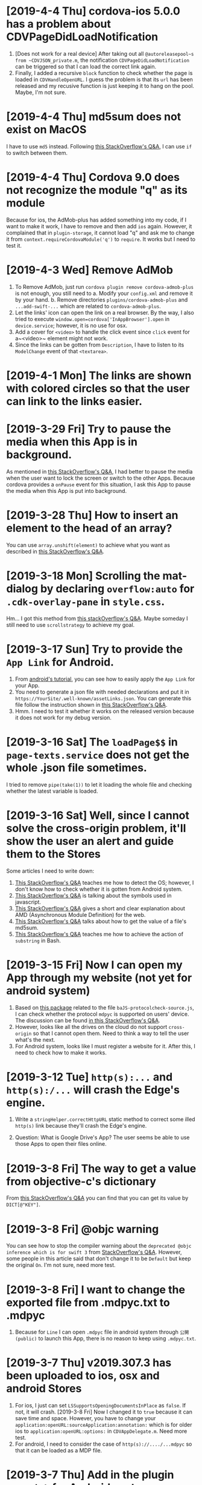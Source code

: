 * [2019-4-4 Thu] cordova-ios 5.0.0 has a problem about CDVPageDidLoadNotification
1. [Does not work for a real device] After taking out all ~@autoreleasepool~s from ~CDVJSON_private.m~, the notification ~CDVPageDidLoadNotification~ can be triggered so that I can load the correct link again.
2. Finally, I added a recursive ~block~ function to check whether the page is loaded in ~CDVHandleOpenURL~. I guess the problem is that its ~url~ has been released and my recusive function is just keeping it to hang on the pool. Maybe, I'm not sure.


* [2019-4-4 Thu] md5sum does not exist on MacOS
I have to use ~md5~ instead.
Following [[https://stackoverflow.com/questions/394230/how-to-detect-the-os-from-a-bash-script][this StackOverflow's Q&A]], I can use ~if~ to switch between them.

* [2019-4-4 Thu] Cordova 9.0 does not recognize the module "q" as its module
Because for ios, the AdMob-plus has added something into my code, if I want to make it work, I have to remove and then add ~ios~ again.
However, it complained that in ~plugin-storage~, it cannot load "q" and ask me to change it from ~context.requireCordovaModule('q')~ to ~require~.
It works but I need to test it.

* [2019-4-3 Wed] Remove AdMob
1. To Remove AdMob, just run ~cordova plugin remove cordova-admob-plus~ is not enough, you still need to 
    a. Modify your ~config.xml~ and remove it by your hand.
    b. Remove directories ~plugins/cordova-admob-plus~ and ~...add-swift-...~ which are related to ~cordova-admob-plus~.
2. Let the links' icon can open the link on a real browser. By the way, I also tried to execute ~window.open=cordova['InAppBrowser'].open~ in ~device.service~; however, it is no use for osx.
3. Add a cover for ~<video>~ to handle the click event since ~click~ event for a~<video>~ element might not work.
4. Since the links can be gotten from ~Description~, I have to listen to its ~ModelChange~ event of that ~<textarea>~.  

* [2019-4-1 Mon] The links are shown with colored circles so that the user can link to the links easier.

* [2019-3-29 Fri] Try to pause the media when this App is in background.
As mentioned in [[https://stackoverflow.com/questions/32730711/android-app-rejection-from-google-play][this StackOverflow's Q&A]], I had better to pause the media when the user want to lock the screen or switch to the other Apps.
Because cordova provides a ~onPause~ event for this situation, I ask this App to pause the media when this App is put into background.

* [2019-3-28 Thu] How to insert an element to the head of an array?
You can use ~array.unshift(element)~ to achieve what you want as described in [[https://stackoverflow.com/questions/351409/how-to-append-something-to-an-array][this StackOverflow's Q&A]].

* [2019-3-18 Mon] Scrolling the mat-dialog by declaring ~overflow:auto~ for ~.cdk-overlay-pane~ in ~style.css~.
Hm... I got this method from [[https://stackoverflow.com/questions/49651320/how-to-use-scrollstrategy-in-matdialog][this stackOverflow's Q&A]].
Maybe someday I still need to use ~scrollstrategy~ to achieve my goal.

* [2019-3-17 Sun] Try to provide the ~App Link~ for Android.
1. From [[https://developer.android.com/studio/write/app-link-indexing?utm_source=android-studio#java][android's tutorial]], you can see how to easily apply the ~App Link~ for your App.
2. You need to generate a json file with needed declarations and put it in ~https://YourSite/.well-known/assetLinks.json~. You can generate this file follow the instruction shown in [[https://stackoverflow.com/questions/44497929/digital-assets-link-link-to-my-website][this StackOverflow's Q&A]].
3. Hmm. I need to test it whether it works on the released version because it does not work for my debug version.

* [2019-3-16 Sat] The ~loadPage$$~ in ~page-texts.service~ does not get the whole .json file sometimes.
I tried to remove ~pipe(take(1))~ to let it loading the whole file and checking whether the latest variable is loaded.

* [2019-3-16 Sat] Well, since I cannot solve the cross-origin problem, it'll show the user an alert and guide them to the Stores
Some articles I need to write down:
1. [[https://stackoverflow.com/questions/11219582/how-to-detect-my-browser-version-and-operating-system-using-javascript][This StackOverflow's Q&A]] teaches me how to detect the OS; however, I don't know how to check whether it is gotten from Android system.
2. [[https://stackoverflow.com/questions/9549780/what-does-this-symbol-mean-in-javascript][This StackOverflow's Q&A]] is talking about the symbols used in javascript.
3. [[https://stackoverflow.com/questions/10160343/amd-what-is-the-purpose-in-javascript-context][This StackOverflow's Q&A]] gives a short and clear explanation about AMD (Asynchronous Module Definition) for the web.
4. [[https://stackoverflow.com/questions/3679296/only-get-hash-value-using-md5sum-without-filename][This StackOverflow's Q&A]] talks about how to get the value of a file's md5sum.
5. [[https://stackoverflow.com/questions/428109/extract-substring-in-bash][This StackOverflow's Q&A]] teaches me how to achieve the action of ~substring~ in Bash.

* [2019-3-15 Fri] Now I can open my App through my website (not yet for android system)
1. Based on [[https://github.com/ismailhabib/custom-protocol-detection][this package]] related to the file ~baJS-protocolcheck-source.js~, I can check whether the protocol ~mdpyc~ is supported on users' device.
    The discussion can be found [[https://stackoverflow.com/questions/836777/how-to-detect-browsers-protocol-handlers][in this StackOverflow's Q&A]].
2. However, looks like all the drives on the cloud do not support ~cross-origin~ so that I cannot open them.
    Need to think a way to tell the user what's the next.
3. For Android system, looks like I must register a website for it. After this, I need to check how to make it works.

* [2019-3-12 Tue] ~http(s):...~ and ~http(s):/...~ will crash the Edge's engine.
1. Write a ~stringHelper.correctHttpURL~ static method to correct some illed ~http(s)~ link because they'll crash the Edge's engine.

2. Question: What is Google Drive's App? The user seems be able to use those Apps to open their files online.

* [2019-3-8 Fri] The way to get a value from objective-c's dictionary
From [[https://stackoverflow.com/questions/19970064/how-to-get-values-from-a-dictionary-in-ios][this StackOverflow's Q&A]] you can find that you can get its value by ~DICT[@"KEY"]~.

* [2019-3-8 Fri] @objc warning
You can see how to stop the compiler warning about the ~deprecated @objc inference which is for swift 3~ from [[https://stackoverflow.com/questions/44379348/the-use-of-swift-3-objc-inference-in-swift-4-mode-is-deprecated][StackOverflow's Q&A]].
However, some people in this article said that don't change it to be ~Default~ but keep the original ~On~. I'm not sure, need more test.

* [2019-3-8 Fri] I want to change the exported file from .mdpyc.txt to .mdpyc
1. Because for ~Line~ I can open ~.mdpyc~ file in android system through ~公開(public)~ to launch this App, there is no reason to keep using ~.mdpyc.txt~.

* [2019-3-7 Thu] v2019.307.3 has been uploaded to ios, osx and android Stores
1. For ios, I just can set ~LSSupportsOpeningDocumentsInPlace~ as ~false~. If not, it will crash.
    [2019-3-8 Fri] Now I changed it to ~true~ because it can save time and space.
    However, you have to change your ~application:openURL:sourceApplication:annotation:~ which is for older ios to ~application:openURL:options:~ in ~CDVAppDelegate.m~. Need more test.
2. For android, I need to consider the case of ~http(s)://..../...mdpyc~ so that it can be loaded as a MDP file.

* [2019-3-7 Thu] Add in the plugin ~openwith~ for Android system
1. Because the ~CDVHandleOpenURL.m~ for ios should be modified, I include the whole ~CordovaLib/Classes~.
2. Changing the output extension name from ~.json~ to ~.mdpyc.txt~ so that Line can open this file.
3. I still don't know how to let Android's Line can open ~.mdpyc~ directly.
4. From [[https://www.jianshu.com/p/e74047f7cc91][this article]], it will teach you how to create an ~.icns~ file for your ~Exported UTIs~ in a fly.

* [2019-3-6 Wed] Associate txt and mdpyc files to this App in ios and osx
Remember that, when you want to export UTIs, your own UTI should ~conforms to~ one common UTI.
Just like the folder, you need a folder to hold your own folder, i.e. the UTI since it is a structured one.

* [2019-3-5 Tue] osx and ios can support protocol now
However, for osx, I cannot debug it directly. I need to copy it to ~/Applications/~ and debug it by ~Attach to Process~.

* [2019-3-5 Tue] Try to support custom protocol 
1. After reading into the code, you can find that through ~webview~, you can send messages or commands from your native code to your web one.
    a. Android: In ~LaunchMyApp.java~, you can find ~webView.loadUrl("javascript:handlOpenURL(....)")~
    b. ios & osx: In ~CDVHandleOpenURL.m~, youc can find ~[self.webview stringByEvaluatingJavascriptFromString:jsString];~
    By these ways, you can execute a javascript code in your webview.

2. (DOES NOT WORK) You should set some default values in ~android/android.json~, ~ios/ios.json~, ~osx/osx.json~, etc. and those values will change your platfroms' setting files such as ~Info.plist~ file everytime you run ~cordova prepare ....~.

3. If you want to add or remove some ~permission~s, you can change it through your ~CORDOVA_FOLDER/plugins/THE_PLUGIN/plugin.xml~.

4. For a plugin, if you want to let some of its ~feature~ to be loaded as the system is started, you need to declare ~<param name="onload" value="true"/>~.
    This is crucial for the plugin ~customurl~ for ~ios~ and ~osx~ system if you want that your App can be launched by other Apps with their sending data which can be caught by your App.

5. For ~osx~, ~CDVHandleOpenURL~ is not an intrinsic plugin, I provide one for it.
    By the way, I still need to modify ~AppDelegate.m~ and ~CDVWebViewDelegate.m~.
    In fact, either a ~protocol~ or a clicked file, ~ios~ and ~osx~ will provide you their ~url~.
    At this moment, I just get the ~text~s of a file because its function is very simple. I need to modify it someday.

* [2019-2-28 Thu] For android, it is another story
1. [[https://stackoverflow.com/questions/48460381/file-scheme-and-content-scheme-confusions-android/48460751][In this StackOverflow's Q&A]], you can find that google don't wanna provide ~file://~ because of the possibility of leaking of secured files so that most of the scheme will be ~content://~ instead of ~file://~.

* [2019-2-27 Wed] Even the ios can share the certain file type Now
1. For Safari, a text file will be opened by Safari so that I cannot share its content to my App.
    After reading [[https://stackoverflow.com/questions/10578951/file-associating-on-ios-opening-a-plain-text-file-from-safari][this Q&A of StackOverflow]], I declare a new mime-type for my own file extension on my Web Server and it will make Safari doesn't open it but ask me to open it with my App.
    How can Safari know that? Well, you need to declare it in your ~info.plist~.
2. In your ~info.plist~, you need to declare and export your own UTI with a suitable extension and mime-type which matches the one declared in your Web Server. Then you need to add your own UTI into your ~Document Types~ to let the system know that you want to associate it to that kind of file type.
    You can get more insight from [[https://stackoverflow.com/questions/12586477/open-text-files-with-my-ios-app][this StackOverflow's Q&A]] and [[https://www.jianshu.com/p/978d38533c5c][this article]].

* [2019-2-27 Wed] Now, mac can work for certain file extension
In this [[https://stackoverflow.com/questions/24958021/document-types-vs-exported-and-imported-utis][Stack Overflow's Q&A]], you can see that how to make Mac can recognize the file extension you want.

* [2019-2-20 Wed] Now, a protocol named ~mdpyc~ is added.
1. If you link a link ~mdpyc:///https://drive.google.com/open?id=1aGfBH54ai3MmRopQGGczWacTIpSdxOSd~, it will launch this App and load this MDP file.
2. Oh, remember that, for ~shareReplay(1)~, you need to subscribe that Observable before any true subscribe you want because it will be triggered after the first subscription.
3. Hm... Let me test it before I submit it.

* [2019-2-18 Mon] Try to set the file association in Windows UWP
1. Please read [[http://grogansoft.com/blog/?p=1197][this article]], however, it was written by ~C#~.
2. Well, in Xaml, I need to handle the ~onFileActivated~ event; however, in JS case, I need to handle ~Windows.UI.WebUI.WebUIApplication.onactivated~.
3. Searching for ~Windows.UI.WebUI.WebUIApplication~, you can get more clear concept.
4. Finally, in this code, I get the ~blob~ immediately when the event is fired by ~MSApp.createFileFromStorageFile~ because I cannot get its ~File~ by this method or ~RandomAccessStream~ by ~storagefile.openAsync(...)~ outside this event handler. 

* [2019-2-12 Tue] Version 2019.212.3
1. Using styles ~transform: scale(x); width: (100/x)vw; height: (100/x)vh;~ instead of ~zoom~ for body because some Elements will work incorrectly because of ~pointerEvent.clientX~ value might be different to what you expect.
2. However, when I enlarge my App, the ~z-index~ works incorrectly for some elements. I had tried to avoid that problems but not all of them.
   For example, the slider of ~me-mani-plate~ might be under the ~textarea~.
3. ~scrollTo~ with ~smooth~ will work at the latest request but this kind of behavior looks weird; therefore, I use ~auto~ instead of ~smooth~.
   However, it will be unsmooth. So I ~smooth~ly ~scrollTo~ the position I simply predicted when ~pointerUp~.
4. Using ~ChangeDetectorRef~ to update layout before I want to focus some elements in ~me-mani-plate~.
5. I set ~zoom=1.25^n~ because ~1/1.25=0.8~ is a terminating decimal. Although the problem listed in (2) is still happened, at least it will be shorter for setting of style.
* [2019-2-7 Thu] Adding a new component app-zoom-inout to zoom in and out
Setting the style ~'zoom'~ of the top-most HtmlElement to zoom in and out the App. 

* [2019-2-7 Thu] After install ~cordova-plugin-avaudiosession~, the audio can be output correctly.
1. In ~AudioRecorderAPI.m~, the category ~AVAudioSessionCategoryPlayAndRecord~ will change the output to headphone even if there is no headphone plugged.
   Therefore, I change its category to be ~AVAudioSessionCategoryPlayback~ once it is stopped and it can output its audio correctly.
2. How about controlling ~AvAudioSession~ from cordova side? Well, the plugin ~cordova-plugin-avaudiosession~ can achieve it.
   At this moment, I just need its ~preference~ setting for ~AVAudioSession~ in ~config.xml~ file so that I can force it to use the category ~AVAudioSessionCategoryPlayback~ .

3. By the way, I also try to fix the problem around the time slider for the window of manipulation of a piece of MDP.

* [2019-1-27 Sun] After increasing the AVAudioQualityLow in ~AudioRecorderAPI.m~, its volume is higher.

* [2019-1-26 Sat] Scrolling problem is solved for ios platform.
Because of ~*ngIf~, the scolling will not work in ios.
By the way, angular's component is not a normal ~Element~, i.e. cannot be scrolled.
So,
1. The component should be contained inside a ~div~.
2. Scrolling that ~div~ by code. I put it in ~me-mani-plate~.

* [2019-1-26 Sat] I don't know why, pronun-exer cannot scroll correctly in ios
By flex, ~display:none~ or fixing height doesn't make the scroll work. I guess the problem is caused by ~*ngIf~.

* [2019-1-26 Sat] v2019.126.3 Android one has been submitted with some problems.
1. The newer ~android:versionCode~ must be larger than older one; however, the definition of cordova is by plusing, e.g. "2018.1228.3" -> 20302803. But "2019.126.3" -> 20202603.
Sigh... I set it as ~20310103~ in which ~0103~ means version 3, January.
2. AdMob does not work now? I don't know why.
3. By the way, I don't need ~android.permission.READ_PHONE_STATE~ so I removed it from ~AndroidManifest.xml~.

* [2019-1-25 Fri] Now, I can copy the file
1. Once you add a prefix ~file://~ to the absolute file path as a URL, this URL can be fed to ~window.resolveLocalFileSystemURL~ to get the ~fileEntry~ you want.
2. ~fileEntry.file~ will give you its ~Blob~.

* [2019-1-25 Fri] Yes, it can work on osx, ios and Android
1. For osx, you need to check the Capability of microphone in your ~XX-Info.plist~ or you'll get a silent record.

2. For osx and ios, it cannot bind the ~currentTime~ of the ~audio~, it does not work. 
    - [2019-1-26 Sat] *Solved.* I cannot use two-way binding to audio.currentTime for ~mat-slider~ in iOS and osx, so I checking the currentTime per 200ms when the audio is playing.

3. For ios, I cannot scroll the ~pronun-exer~. Hm. I guess I need to use a dummy ~div~ to handle it for ios.
    - dummy ~div~ does not work and very strange, its height in ~boxing model~ view is larger than its children even its layout height has been changed by me.
    - [2019-1-26 Sat] *Solved*

4. I still don't know how to provide the value ~$MICROPHONE_USAGE_DESCRIPTION~ for ~cordova-plugin-audio-record-api~.

5. Next, copy the file.
    - [2019-1-25 Fri] *Solved*
    
* [2019-1-24 Thu] I found another plugin which might be closer to what I want
1. The plugin is [[https://github.com/emj365/cordova-plugin-audio-recorder-api][cordova-plugin-audio-recorder-api]] which will output your voice into a m4a file.
2. It is a small plugin and its concept is almost what I want. I'll take a try.
3. About 22:00, it can work on Android, ios and osx now.

* [2019-1-23 Wed] Try to make osx can work with microphone
1. I had tried ~cordova-plugin-media-capture~; however, it's hard to change it for osx. So, I tried [[https://github.com/edimuj/cordova-plugin-audioinput#readme][cordova-plugin-audioinput]] and it has a [[https://github.com/edimuj/app-audioinput-demo][demo]].

2. If you want to make ~cordova-plugin-audioinput~ can support ~osx~, you need to change the way to check and get the permission as described in [[https://developer.apple.com/documentation/avfoundation/cameras_and_media_capture/requesting_authorization_for_media_capture_on_macos][this article]].

* [2019-1-22 Tue] Every platform need to declare the permission of microphone.
1. For macOS, as [[https://developer.apple.com/documentation/avfoundation/cameras_and_media_capture/requesting_authorization_for_media_capture_on_macos][this article said]] that you need to include the key ~NSMicrophoneUsageDescription~ in ~Info.plist~.
   However, it does not have ~getUserMedia~ method.
2. For Android, you need to provide
#+begin_src javascript
    <uses-permission android:name="android.permission.RECORD_AUDIO" />
    <uses-permission android:name="android.permission.MODIFY_AUDIO_SETTINGS" />
    <uses-permission android:name="android.permission.READ_PHONE_STATE" />
#+end_src
in ~AndroidManifest.xml~ file.
3. For iOS, it does not have ~getUserMedia~ method.

* [2019-1-19 Sat] Windows UWP v2019.119.3 is submitted

* [2019-1-18 Fri] Multilingual for v2019.118.3
1. ~me-mani-plate~: 練發音嗎？
2. ~pronun-exer~: 全部。

[2019-1-18 Fri 22:25] Done.

* [2019-1-18 Fri] Yes, I can save a blob into a windows file
As described in this [[https://social.msdn.microsoft.com/Forums/sqlserver/en-US/68880fa3-7a6b-407c-8ed3-566150d34ac0/uwp-winjs-writing-a-blob-to-a-file-in-a-uwp-js-app][MSDN's FAQ]], I can save a blob into a windows file.
1. Dealing a ~blob~ as a ~MSStream~, then you can use ~(<MSStream>blob).msDetachStream()~ to get its ~RandomAccessStream~.
2. Using ~Windows.Storage.Streams.RandomAccessStream.copyAsync~ and ~output.flushAsync~ to copy its data into the output file.

* [2019-1-16 Wed] I want to try to use windows's MediaCapture.
1. From [[https://social.msdn.microsoft.com/Forums/sqlserver/en-US/68880fa3-7a6b-407c-8ed3-566150d34ac0/uwp-winjs-writing-a-blob-to-a-file-in-a-uwp-js-app][MSDN's FAQ]], it teaches me how to copy a blob to a windows' file.
2. From [[https://docs.microsoft.com/en-us/windows/uwp/audio-video-camera/basic-photo-video-and-audio-capture-with-mediacapture][this article for c#]], I can try to code it.
3. Its sample shown in [[https://code.msdn.microsoft.com/windowsapps/Media-Capture-Sample-adf87622/sourcecode?fileId=102788&pathId=1002015665][MSDN Code]].

Yes, it works.
Basically, I use ~_MediaCapture.startRecordToStorageFileAsync(self.win_Profile, self.win_file);~ and ~_MediaCapture.stopRecordAsync()~ to record an audio into a file.
So, before you can do it, a) you need to initialize a ~_MediaCapture~ once for all, b) create a ~win_file~ each time you want to record, and c) a ~win_Profile~ to tell the mediacapture how to record your voice. You can create it once for all.

* [2019-1-16 Wed] For recording part, I unify its layout.
1. Based on [[https://stackoverflow.com/questions/38443084/how-can-i-add-predefined-length-to-audio-recorded-from-mediarecorder-in-chrome][this Q&A of StackOverflow]], ~mediaRecorder~ does not output correct duration of its recorded audio;
however, we can update the duration of your ~audio element~ by setting its ~currentTime~ to be exceed its true duration.
This method does not 100% solve the problem.

* [2019-1-15 Tue] MediaRecorder is used and in fact, it is easier then AudioContext.
Besides, I also force the code to stop recording after exceeding 60 seconds. 

* [2019-1-14 Mon] Beautify record part

* [2019-1-12 Sat] Now, the microphone can work on Windows, Edge and Chrome
1. Based on [[https://github.com/mattdiamond/Recorderjs][the source code of Recorderjs]], I can use ~Media Streams API~ and ~Web Audio API~ to capture my voice from microphone.

2. However, I paid almost one week to make it work because the ~DATA = e.inputBuffer.getChannelData(i)~ will be washed out. Thanks to Edge because the length of ~DATA~ will be 0 when you try to get its data later so that I can find the problem.
Yep, it is associated with the channel.

3. For Windows UWP, don't forget to check the Capabilities of microphone on; otherwise, it does not work.

* [2019-1-8 Tue] npm update and set the version of ~webpack-dev-server~ from 3.1.10 to 3.1.14 in ~package-lock.json~
1. As [[https://github.com/nrwl/nx/issues/971][this Q&A said]] and the alert from Github, ~webpack-dev-server~ has a threat of stolen source code, I tried to just modify its version to 3.1.14.

2. New Angular 7.1.14 is still using 3.1.10 one and that's why I want to try to modify its version by myself. Not sure what will happen. Try it.

3. nanoSQL is updated, too. Now it is 1.8.0 instead of 1.7.5.

* [2019-1-7 Mon] Improving the layout of ~pronun-exer~

* [2019-1-6 Sun] Good news, ~user-select:none;~ will affect an UI Element's children
Since a tap for a header of ~mat-expansion-panel~ is just for toggling its content, the selecting of its texts is very stange.
The good news is that I can avoid this kind of selecting by providing it a style ~user-select:none;~.

* [2019-1-6 Sun] Use ~user-select:none;~ to avoid selecting texts accidentally.
Not yet finished.

* [2019-1-4 Fri] Add a new component for honing pronunciation
1. Since I want to add in a new ~pronun-exer~ component into this App, I need to modify its container: ~me-mani-plate~.
Oh, at this moment this ~pronun-exer~ is empty except a close button.

2. By the way, I need to use ~play~ and ~pause~ again and again so that I moved them into two svg files.
Once I created them with ~xml~, ~version~ and ~xmlns~, they could be recognized as ~SVG~s.

* [2018-12-28 Fri] A bug fixed for ios and osx => 2018.1229.3
Originally, I use ~www.dropbox.com....dl=1~ to load the link directly into ~videoElement~.
However, it does not work for safari.
Based on [[https://www.dropboxforum.com/t5/Photos-and-videos/unable-to-play-back-Dropbox-MP3-files-in-iPhone-web-browser/td-p/244705][this answer of Dropboxforum]], I should change ~dl=0~ to be ~raw=1~ and it works for ios and osx and chrome.

* [2018-12-28 Fri] Version 2018.1228.3
Before I make it, I corrected the behavior of ~Play/Pause~ button of ~me-mani-plate.component~ since now even YouTube will update ~meService.state~.

* [2018-12-27 Thu] Multilingual & trying to use ~ng test~.
I. For Jasmine & Karma Unit Testing:
1. For ~ng test~, searching its video and then you'll find some useful videos.
2. I cannot pass ~ng test~ at its compilation time because it doesn't know what is ~YT~, i.e., missing the definition of typings. Well, as this [[https://stackoverflow.com/questions/45932033/angular-test-not-seeing-types][StackOverflow's Q&A]] said, I need to declare the typings in ~tsconfig.spec.json~, too.
3. Although it can pass the compilation now, it outputs a lot of errors such as it cannot recognize what is ~app-navbar~. Looks like it is not a short story, let me deal with it next time.

II. For Multilingual
    Editing ~i18n-page-texts.json~, ~gv.service.ts~ and making it works for ~daily-sample~ and ~app-setting~.

III. For MDP
    1. Because I need to modify the URL of the link of a file from GoogleDrive, OneDrive and Dropbox, I have done it in ~string-helper.refineLinkOfDGO~.
    2. For the user who want to input a link of an MDP from ~URL~ button, once the URL with a parameter ~ismdp=1~, it will be dealt as a MDP instead of a media. 
* [2018-12-25 Tue] I can get the content-type from Dropbox; however, I cannot get it from oneDrive and googleDrive
1. To get the ~content-type~ from an ~URL~, you should run something like
#+begin_src javascript
        res = await self.http.request(new HttpRequest("HEAD", result, {reportProgress: true})).toPromise();
        const ct: string = res.headers.get('Content-type');
#+end_src
    However, it does not work for OneDrive and GoogleDrive because they have redirected the link and I cannot get its ~HEAD~.

2. Finally, I use an URL parameter ~ismdp=1~ to tell the loading from ~URL~ that the loading one is a MDP.

* [2018-12-21 Fri] In osx, the ~InAppBrowser~ has its own setting.
1. Since I need to open an URL from different components, I moved it into ~device.service~.
2. Be careful, ~mat-icon-button~ will change the reference of ~a~ from ~a~ to ~ElementRef~.
So, finally, I didn't declare ~mat-icon-button~ for my ~a~ of help.

* [2018-12-20 Thu] It has been tested on windows
1. By the way, providing a height for ~flex:1 1 0px~ is better that why I want to modify ~me-main-dashboard~ part.
2. Comparing to OneDrive and GoogleDrive, Dropbox is easier to share its contents. For windows, you need to create an ~embed~ link on its website at first. Then you can get this link on your windows file explorer.

* [2018-12-20 Thu] Now, the user can set their own DailySample links
It has been tested on Android, iOS and iMac.
It is not multilingual yet and I still not deal with the special cases for oneDrive, googleDrive and Dropbox.

* [2018-12-15 Sat] I added a query string 'mdpurl' for browser; however, OCRS error for it when I want to query data from it.
Another question is that I need to merge my windows part.
First time I need to deal with it. -_- ||

* [2018-12-13 Thu] I have updated Angular from 6 to 7
Following [[https://update.angular.io][this web page's guide]], I can update it.
Although ~ng serve~ can work with a little problems, ~ng build --prod~ works unexpected.
I need to update other things to ~latest~ version as described in [[https://medium.com/@jeroenouw/upgrade-to-angular-7-beta-within-10-minutes-c14fc380edd][this article]].

I did not update all of them, you can check my ~package.json~ to check what I have modified.

* [2018-12-13 Thu] Try to embed a new component for app's setting
In this setting, at this moment I just let the user can set their own "Daily Sample" links.
Just make the component, not yet make it work.
Let me try to update this App from Angular 6 to 7.

* [2018-12-13 Thu] I got the error message "Preflight response is not successful" when it is in "ng serve" 
If no option in ~HttpHeaders~, it works when running "ng serve". However, even just appended one option inside ~HttpHeaders~, I got this error. 

* [2018-12-8 Sat] Oops, windows uwp does not support ~scrollTo~ and will crash the App.
I think the same situation will be happened in android system. 

* [2018-12-8 Sat] Try to let the instructor can set their own MDP source : Part I
In ~home.component~, I tried to get data from ~dropbox~ as described in [[https://www.macworld.com/article/2009999/directly-downloading-dropbox-files.html][this article]].

However, It's not enough, I still need to solve the problems of ~Access-Control-Allow-Origin~ and ~cache~.

I need to decalre them in the headers of my ~http.get~ query as you can see in ~home.component~.

Once I changed the last para of the link of my Dropbox file from ~dl=0~ to ~dl=1~, it works. ^_^

Oh, it does not work in ~ng serve~, but it works on iOS, android.

* [2018-12-7 Fri] Make the output file name available.
For this purpose, I wrote a helper named ~string-helper~ to help me convert the special chars to be chinese one.
Those chars are listed in [[https://en.wikipedia.org/wiki/Filename][this wikipedia]].

* [2018-12-6 Thu] Now deleting a piece of MDP is by swipping the colored-circles horizontally.
1. Because setting ~gv.isJustPointerEvents=true~ will take over the pointerevents, i.e., even the click event will be ignored, I still have to trigger click event by myself.
2. Since I still need the vertical scroll for the list of MDP, I change the way to delete a piece of MDP.
3. I also enlarge the default size of the "Play" button.

* [2018-12-5 Wed] Using Android Studio 3.3 Beta to compile this App and it works.
Add a help button.

* [2018-12-1 Sat] Hide some buttons in ~navbar~ when the moment they are unneeded
By the way, I also update my Android Studio to v3.2.1.

* [2018-11-29 Thu] Submit it to Google Play ^_^.

* [2018-11-29 Thu] Okay, the ios and osx part have been done.
1. Because the background of the image for ~App Store~ cannot be transparent, I need to use an opaque one instead of the original one.
2. Just update the version.

* [2018-11-28 Wed] Let the user can hide the me-section-dashboard
1. To hide the ~me-section-dashboard~, I need to declare a property in ~media-edit.service~, set its style ~display~ in ~media-edit.component.html~ and toggle it in ~navbar.component.html~.
2. Fix a bug which is coming from ~draglist~ because I fogot to let it to scroll its parent.

* [2018-11-28 Wed] Make a video for iMac and correct the svg problem.
1. In ~me-main-dashboard~, you can find that I add a dummy ~<rect>~ inside the ~<svg>~ because ios or osx might not clean up the ~<svg>~ when one of its ~<rect>~ is updated. Well, this ~<rect>~ is used to help it to make it intransparency so that it should be cleaned up once its content is changed.
2. In ~app.component~ I tried to let the user can scroll up and down if the content of ~welcome~ and ~home~ are higher than my prediction.
   Hm... one tester told me that. Thanks to her.
   By the way, I set the minimum height of the list of ~home.component~ to be ~40px~ so that at least the user can see the 1st item of the list and can scroll the list. 

* [2018-11-26 Mon] Because iOS does not load a video or audio unless the user performs a click, I tried to deal with this problem.
1. I share the ~videoEle~ of ~player.component~ through ~cross-comp.service~ so that it can be updated by any other components.
2. In fact, I hope that I can solve it through ~draglist~; however, I cannot achieve this goal in this commit.
3. Therefore, I tried to modify ~mdps-list~, ~me-main-dashboard~ and ~swap-icon~ to make it work. And it works.
4. In today's 2nd commission, I tried to send the click-event argument to the calling method. Well, it happened that the 2nd click will start to load the media. Hm... why? I have tried to send that click-event argument into the ~playerComponent.initMe~ method but no use. 
    Possible reason:
    a. The ~initMe~ is called inside a ~subscribe~.
        - If so, why does the 2nd click can trigger it?
    b. The ~display~ of ~MediaEditComponent~ and ~videoEle~ are ~none~.
        - If so, should I waiting for them until they are visible? How? 
        * ************** KEEP IN MIND ******************** *

* [2018-11-22 Thu] It can work on iOS and macOS now.
After removing ~cordova-plugin-admobpro~ and adding ~cordova-admob-plus~, it throwed a lot of error.
However, following the suggestions of the error messages, they can be solved.

1. Once it is replaced, I need to run ~$cordova platform remove ios, cordova platform add ios~ to completely remove the effect of ~cordova-plugin-admobpro~.
2. You need to install ~cocoaPods~, just following its tutorial is enough.
3. Run ~$cordova prepare ios~ and then launch ~xCode~ to compile it.
4. Before compiling, you'll see 1 error. Just compiling it.
5. You'll find that you need to declare the returned value's type inthe function ~createGADRequest()~. So, it should be ~func createGADRequest() -> GADRequest~.
6. Compiling it again and it worked.

* [2018-11-21 Wed] Improve some behaviors of dragList and swapIcon


* [2018-11-21 Wed] Try to migrate to plugin cordova-admob-plus
1. Its admob.js is in the style of ~es6~ but not ~es5~, you need to recompile it by yourself.
2. Once replace ~admobpro~ with ~cordova-admob-pluse~, I don't need to have ~cordova-plugin-extension~ which will ask for a compiled .jar file.
3. Someone mimic this plugin as ~cordova-plugin-admob-plus~ which is similar to ~cordova-plugin-admobpro~ with a compiled .jar file. Be careful. 

* [2018-11-19 Mon] Update click event in swapIcon and dragList, and fix the problem gotten from admobpro roughly.
1. Because in the test of Android API 28, the click of swapIcon does not work, I tried to make it work by prolong its duration and becoming a holding when the user hold it over the time period.
  If it does not solve the problem, I need to think of what's the problem that I don't figure out.
2. Admobpro does not work for Android API 23, but for 19, 21, 22, 24, .... Why?
   Later, I want to try the one ~cordova-plugin-admob-plus~ to check what's the problem.

* [2018-11-16 Fri] In windows UWP, ~<video>~ cannot trigger onplaying or onplay events after onwaiting event
1. In ~player.component~. Not bad, based on the concept described in [[https://stackoverflow.com/questions/6877403/how-to-tell-if-a-video-element-is-currently-playing][this Q&A of StackOverflow]], I check 
#+begin_src javascript
(this.videoEle.currentTime > 0) && !this.videoEle.paused && this.videoEle.readyState > 2
#+end_src
in onwaiting event to correct its state as ~playing~.
The good news is it works for windows UWP!
2. In ~fs.service~. As said in [[https://stackoverflow.com/questions/39319279/convert-promise-to-observable][this Q&A of StackOverflow]], I can get the observable from a promise by ~from(promise)~.


* [2018-11-15 Thu] Show a badge about the number of past days
1. I need to use ~line-height~ to center its text vertically as mentioned in [[https://stackoverflow.com/questions/8865458/how-do-i-vertically-center-text-with-css][this Q&A of StackOverflow]].
2. Since the current day is just need to be checked per day, I check it in ~gv.service~ and provide this number for those badges.

* [2018-11-15 Thu] Try to deal with android:contentDescription problem
1. Based on the design concept of [[https://developer.mozilla.org/en-US/docs/Web/Events/pointerup][this MDN's article]], you can find that it provide each icon button a ~<span>~ which occupies no space for the ~contentDescription~.
    I tried to do so, and, it works.
2. However, the ~mat-sidenav~ will add two empty ~<div>~s as anchors. The investigating tool of Android will complian about that they are out of ~contentDescription~. Hm.... Let me think of it. 

* [2018-11-15 Thu] Using httpClientModule to download a daily sample and improving the action of me-mani-plate
1. For httpClientModule, the 1st problem you'll face is ~Access-Control-Allow-Origin~.
    The following 2 Q&A of StackOverflow are very good. They are [[https://stackoverflow.com/questions/10636611/how-does-access-control-allow-origin-header-work][Q&A about how it works]] and [[https://stackoverflow.com/questions/6516591/how-to-implement-access-control-allow-origin-header-in-asp-net][Q&A for ASP.NET]].
2. Since my .json file is encoded, I cannot get it by ~http.get(url)~ directly, I need to call ~http.get(url,{responseType: 'text'})~ to get its texts.
3. When the ~pointerdown~ event is triggered by ~me-mani-plate.component~, I think that the user still want to see its buttons.
    Therefore, during the debounce of ~pointerleave~, I also ask it to count the event of ~pointerdown~ so that it will not hide the buttons even when the user is touching it.

* [2018-11-14 Wed] Change ~debounceTime~ for subtitleChange$ from 200 to 700
If ~debounceTIme~ is 200, my key in will become very sticky and it will jump to the end of ~input~ area occationally.

* [2018-11-14 Wed] Try to provide the user a ~Daily Sample~
1. Becasue in the pre-release step of an Android App's test it will complain about no ~android:contentDescription~ for ~android:id/content/SystemWebView[0]~, I tried to add ~appView.getView().setContentDescription("@null");~ into ~MainActivity.java~.
   I got the concept from [[https://blog.csdn.net/u013491677/article/details/51985390][this tutorial]].
   Oh, in google report's guiding document, it suggest the developer to install an APP ~Android 適用的無障礙功能掃描工具~.
   Man, it showed that it has 21 suggestions to my App's startup page.
   Hm.... Let me think of it. -_-

2.  For ~OneDrive~ and ~GoogleDrive~, the user can download their files by the steps shown in [[https://stackoverflow.com/questions/20665881/direct-download-from-google-drive-using-google-drive-api][this StackOverflow's Q&A for google drive]] by changing its link to ~https://docs.google.com/uc?export=download&id=<your file id>~ and [[https://www.marstranslation.com/blog/how-to-make-direct-link-of-onedrive-files][this article for OneDrive]] which cannot be easily gotten from its sharing link, you need to get its id from ~embed~ and change the word ~embed~ to ~download~.

3. For ~Dropbox~, the story might be easier. If the method mentioned in [[https://www.macworld.com/article/2009999/directly-downloading-dropbox-files.html][this article for dropbox]] is true, you can download the file directly by adding ~?dl=1~ to its link's end.
I'm not sure whether it is true. I need to test it.

4. How about Google Drive API mentioned in [[https://bytutorial.com/tutorials/google-api/introduction-to-google-drive-api-using-javascript][this article]]? 

5. Now, I'll try to save daily samples into my google drive's public folder and then update the sample for current day day by day on my website. After this, I need to make a video to teach people how to share their files.

* [2018-11-12 Mon] Before publishing to Google Play
1. The setting of css class ~largeBtn~ used in ~me-mani-plate~ might emit the error of ~ExpressionChangedAfterItHasBeenCheckedError~.
   Well, although I can use a function to output ~true~ or ~false~ to toggle ~largeBtn~, it will be called repeatedly.
   Hm.... I guess it is related to the checking of ~currentTime~. 
   * ****************Think of it*************** *.
2. The dialog for setting start or end time in ~me-section-dashboard~ will be closed automatically since the user's finger might still be on the screen, I use ~dialogRef.disableClose=true;~ to disable it and then turning it on again ~0.5s~ later.
    * ************* 0.5s is too short? I'm not sure ***************** *
3. For the ~hold~ event of ~swap-icon~, I provide it an uncertainty ~10px~.
4. Oops, I forgot to return new current time from ~dialog.component~, it is fixed now.
5. Because for some reasons the ~speechsynthesis~ might not work on some platforms, I have to take care of them.
   The ~speech-synthesis.service~ has been corrected for this error.

* [2018-11-10 Sat] Now the user can set the start and end time of a piece of MDP by two new ways.
1. In ~me-mani-plate~, the user can see how the time is increased when he/she drags the buttons and now the increasing time is proportional to the displacement.
2. The user can set the start or end time by holding the colored-circle buttons which is located in ~me-section-dashboard~.

* [2018-11-9 Fri] When ytPlayer is ready, its getDuration() might still give you '0'
For this case, I tried to capture its duration multiple times if it returns 0.
And I also check the duration when the user seekTo some time so that the duration will be updated.

* [2018-11-7 Wed] I'm dealing with the me-mani-plate part.
1. In ~heightChange~ event of ~app-player~ of ~media-edit.component.html~, you can find that I call ~cdr.detectChanges()~.
   It is used to tell Angular that the height of ~app-player~ is changed so that its siblines will not throw an exception of ~ExpressionChangedAfterItHasBeenCheckedError~.
   Thanks to [[https://github.com/angular/angular/issues/17572][ver-1000000 wrote at Jun 19, 2017 at github]].
2. The error of ~Failed to execute 'postMessage' on 'DOMWindow': The target origin (https://....) provided does not match the recipient window's origin ('https://...')~
can be washed out as long as I run ~new YT.player~ in the ~load~ event of the iFrame which is mentioned in [[https://github.com/davidjbradshaw/iframe-resizer/issues/443][the reply of rafaelbiten at Sep. 25, 2017 at github]].
3. By ~[ngClass]~ and ~[ngStyle]~, the emittion of ~ExpressionChangedAfterItHasBeenCheckedError~ is less than ~[class.NAME]~ and ~[style.NAME]~.
  Perhaps the checking of ~[ngClass]~ and ~[ngStyle]~ are earlier.

* [2018-11-6 Tue] Provide the playerComponent a heightChange event
As mentioned in [[https://stackoverflow.com/questions/40776351/what-is-the-best-way-to-listen-for-component-resize-events-within-an-angular2-co][this StackOverflow's Q&A]], a component doesn't has a ~resize~ event.
Although they suggested some libraries, I don't wanna use them at this moment.
Well, I create a ~heightChange~ event for my playerComponent and check it in its ~ngAfterViewChecked~ method.
It works, but I'm a little worry about the time consumed by it.
Fortunately, it looks fine. Hope so.

* [2018-11-5 Mon] For draglist.component, I changed to make the position of ~backDel~ to be ~absolute~.
Because the button one has texts so that its height will be changed when some texts inside.
So, this time, I make the position ~backDel~ one to be fixed and the button one is responded to the flex.
It works fine.

* [2018-11-5 Mon] Modify draglist & story components
Well, as mentioned in [[https://stackoverflow.com/questions/16109687/overlay-hover-a-div-in-flexbox-container-div][this StackOverflow's Q&A]], I can overlay the whole part of flex element by
#+begin_src css
.parent {
    position: relative;
}
.overlay=child {
    position: absolute;
    top:0; left:0; right:0; bottom:0;
    width: 100%;
}
#+end_src

* [2018-11-3 Sat] home, welcome and app components are modified for display:flex;.
At this moment, I tested it in ~Android 4.4~, ~IE11~, ~Edge~ and ~Chrome~. They looks fine.
I'm not sure what will it be when I test it in iOS and iMac.

* [2018-11-3 Sat] Try to use ~flex~ instead of ~grid~ for 1d arrangement.
At this moment, ~welcome~, ~navbar~ and ~app.component~ are changed to use ~flex~.
By the way, I wrote a css file ~common-use.css~ for almost all ~component~. Those ~component~s should list this file in the array ~StyleUrls~ of its ~.ts~ file.
Originally, I wrote them in ~styles.css~, but it will be overwritten.

* [2018-11-2 Fri] Try to let the old device can understand ~promise~
1. Added ~import 'core-js/es6/promise';~ can let the old browser can understand the ~promise~ as described in [[https://github.com/angular/zone.js/issues/1078][this Q&A answered by jesgundy at Sep. 26, 2018]].
2. Because I use ~animation~ in this App, I'm facing a problem as described in [[https://github.com/angular/angular/issues/24094][this Q&A]]. Unfortunately, only ~NoopAnimationsModule~ works for me which is mutually excluded with ~BrowserAnimationsModule~.
    I have tried to load the modules conditionally. Although I could test it, I could not build an AOT one which will be faster.
    Possible solutions:
    a. By routing to achieve ~lazy loading~. Searching it on google can find its document in Angular's website.
    b. By something like ~NgModuleFactory~ as described in [[https://github.com/angular/angular/issues/13984][github's Q&A]]. I need to learn about it.
    c. Some ways similar to my original thought: [[https://stackoverflow.com/questions/47357114/how-to-import-module-or-provide-service-conditionally-aot][StackOverflow's Q&A]].
    * ******************************SINCE I STILL NOT FIND A RELIABLE METHOD, LET ME DEFER THIS TOPIC************************ *

3. Because I need to test it on an android emulator to see what will happen in old device, I follow [[https://github.com/angular/angular-cli/issues/2542][angular-cli's github Q&A]] and using ~ng serve --host=MyIP~. It can work.

* [2018-10-31 Wed] The version 2018.1030.2 has been submitted to iMac
In this commit
1. Using ~applicationShouldTerminateAfterLastWindowClosed~ as described in [[https://stackoverflow.com/questions/5268757/how-to-quit-cocoa-app-when-windows-close][this StackOverflow's Q&A]] to close it completely when the user clicks the red light button. Add this function into ~AppDelegate.m~ is enough.
2. Add some ~min-width: 0;~ to disable the default ~min-width~ of a grid.
3. Add some tool-tips for some buttons so that the user can get a more clear picture about what those buttons want to do.

* [2018-10-29 Mon] The version 2018.1025.2 has been submitted to windows, android, iOS, iMac and browser
After checking on brothers' mobile devices, it has some problems on older Android platform.
The modification in app.component.html and navbar.component.css is for older Android system.
I need to provide the hight instead of height=100%.

However, when the height of the navbar is changed, it will throw an exception of ExpressionChangedAfterItHasBeenCheckedError.
Although following the tutorial shown in [[https://github.com/angular/angular/issues/6005][finion's answer]], I can force it to check changing in ngAfterViewChecked.
Although it works, it will be called frequently even I did nothing, i.e. will have a lot of redundant checking.
Hm... Keeping this solution in mind.
Perhaps this is the reason that the Angular team don't solve it directly by themselves.

Another useful [[https://stackoverflow.com/questions/34827334/triggering-change-detection-manually-in-angular][StackOverflow's Q&A]].
It talks about the possible ways for change detection.

* [2018-10-25 Thu] I have recorded two videos for iMac and iOS and give each platform a related link.
Before doing any submission to each platform, let me commit this one at first.

* [2018-10-24 Wed] For sbv file, you can shift all time with a number
For this added number, I created a new dialog for it. It works fine when I tested it with ~ng serve~.

* [2018-10-23 Tue] sbv file now is based on real time.
Next, I want to let the user has the chance to modify the start time.

* [2018-10-23 Tue] Test it on iOS and macOS
1. Added some icons to beautify the buttons for entire media.
2. Since ~makeTime~ might be the same and ~id~ cannot be used for searching, I changed to use ~modifyTime~ since it will change when people want to save it so that it cannot be the same.
3. Hm... Because I can change the rate of the video, it means the time for each piece of MDP is not the correct time, I need to re-design this part.

* [2018-10-20 Sat] Add in a progress ring component into AppComponent
1. Because it will take time to save file, I add in a progress ring to let the user know that it is still working.

2. To avoid cross relative, I store the AppComponent's instance at ~GvService~ for ~MediaEditService~ since ~AppComponent~ is the head of all component.

3. Don't set a property inside the ~ngAfterViewInit()~ because angular has finished the checking and it will throw an ~ExpressionChangedAfterItHasBeenCheckedError~ error.

* [2018-10-19 Fri] Deal with the problem of file size limit
1. Try to use ~externalDataDirectory~ for android system; however, a file with about 30MB cannot be saved into that folder.
2. Since that, I add a warnning for it.
3. Very strange, ~INPUT.click()~ does not work after an ~await self.msg.alert$$(....)~.
   It can work when it is before that ~await~.
   I still don't know the answer.

* [2018-10-19 Fri] Setting multi-lingual for story-gsetting-synthesis

* [2018-10-18 Thu] both mVPType & mPlayType has been embedded into this code
1. Before editing the part for utterType, I want to commit it at first.

2. 16:38, I made it worked. However, I'm not sure whether it will always work correctly.
Need to be tested.

3. One more thing. The ~Object.assign~ does not deep clone an object, you need to do so by yourself.

* [2018-10-17 Wed] Let the user can use the default volume and pace(rate) for their pieces of MDP.
In this commit, I have made some important change in ~media-service~ about ~setVolume~ and ~setPlaybackRate~
so that the user can choose whether to use the default values to play the media. 

* [2018-10-17 Wed] Provide story.gSetting
Since originally this code does not include ~story.gSetting~ so that it is null by default.
When do I need it? At least when a story is loaded.
Therefore, I initialize it at ~media-service.initME~.

* [2018-10-16 Tue] During this coding, I found that ~id~ is higher than ~class~
In ~story-gsetting-plate~, you'll find that I set ~#container mat-expansion-panel-header~ instead of ~.container ....~.
The reason is that the second one sometimes will be overwritten by its default value since its rank is lower than the default one.
How to overcome this problem? Here I was using ~id~ instead of ~class~ and it works.

* [2018-10-15 Mon] Find a bug, the ~delete~ and ~click~ events of swapIcon & dradlist should be mutually exclusive.
1. Because of this, the event ~click~ might be triggered after it is deleted.

2. Add a component ~story-gsetting-plate~, but I want to set its elements in next commit.

* [2018-10-15 Mon] Add a new field named ~gSetting~ for a story.
   NEED MORE TEST.
1. Add a new field for a story (MDP), it means that I need to add a new field for nanoSQL.
   It looks like adding a new field for nanoSQL doesn't cause a problem.
   It has been tested on Browser, Windows and Android. Hope so.

2. To avoid facing a problem of upserting ~SpeechSynthesisVoice~ into DB of nanoSQL, I tried to remove all ~voice~ properties from a story.
    Q: Why not ~JSON.parse(JSON.stringify(story))~?
    A: I'm afraid that it will throw an exception. Need more test.

3. Because I called DbService in StoryService and I also declared the class ~Story~ which will be used in ~db.service.ts~ in ~story.service.ts~, it will generate a recursive calling warning. So, I move ~Story~ and ~IStory~ to ~vm/story.ts~ file.

* [2018-10-15 Mon] When pointer is moving and it is not hide, it will keep showing
Anyway, once ~onPointerLeave~ is triggered, it will listen to ~pointermove~ event for 1s.
If there is no pointermove, it will hide it.

By the way, it is interesting that the ~pointerleave~ event of ~container~ might be ahead the ~click~ event of ~toggleUtter~.
Because of that, I add the condition just before ~self.HideShow='hide';~ to avoid missing some actions.

* [2018-10-13 Sat] Run encodeURI and decodeURI for a story (MDP)
It seems to work fine.
Because iOS will not download a file from a download link but show its content, I have to do so to avoid encoding problem for iOS.

* [2018-10-13 Sat] Originally, I want to commit ~gradle-wrapper.properties~. However, it is ignored by android's ~.gitignore~.
I believed it, so I did not commit it.

* [2018-10-12 Fri] Make them work again
Before I release a new version, I need to remember to renew ~privateValues.ts~.
And for android, I need to modify the ~Admob App ID~ in its two files to the value that I want.

1. For windows, run
#+begin_src sh
cordova platform remove windows
cordova platform add windows
#+end_src
then check the reference of ~Windows advertising SDK~ again.
It can work.

2. For android,
#+begin_src sh
cordova platform remove android
cordova platform add android
#+end_src
Then, as described in ~[2018-9-13 Thu]~, you need to make some modification to those files.
Then you need to open Android Studio to build it and it will help you to correct some errors.
However, admobpro doesn't work and it will crash this App. Based on the concept described in [[https://developers.google.com/admob/android/quick-start][this start page of AdMob]]
that I need to modify ~app/src/main/AndroidManifest.xml~ and ~app/src/main/java/com/rjfun/cordova/admob/AdMobPlugin.java~ to fit its needs. Both of these two files can be modified through ~Android Studio~ directly.
Remember that, you cannot use ~this~ in 2nd file, you need to change ~this~ to be ~this.cordova.getContext()~.

By the way, for checking, you can see how it works through the ~4.Run~ window and searching for ~ads~.

3. For osx, I need to
    a. Rename its id
    b. turn on ~sandbox~
    c. turn on ~network for client~, ~Read only for loaded file~ and ~ReadWrite of Download folder~.

* [2018-10-12 Fri] Oh no, when I back to windows and android, they cannot be used anymore
let me commit it again before I do any modification.

* [2018-10-12 Fri] For iOS, I have to modify the output of ~JSON.stringify(...)~
1. Since iOS cannot download JSON file from the browser, at least let users can copy its content and paste that content into this App.
2. I found that in ~config.xml~, we can change the id of ~iOS~ but not ~osx~. Oh... I do really want to ask them whether I can change the id for iOS and osx.
3. Now I want to add some new functionality into this code and I want to test it in windows and android, too.
   I need to commit again.
4. In this commit, I also using the DecimalPipe to shorten the digits of currentTime.

* [2018-10-12 Fri] Add in the privacy Usage Description for iOS
Well, as [[https://iosdevcenters.blogspot.com/2016/09/infoplist-privacy-settings-in-ios-10.html][this Article]] said, your App will be crash if you don't provide iOS the privacy Usage Description in ~Info.plist~ file.
To add in privacy usage descriptions of ~Camera~ and ~Microphone~, you can simply use ~Finder~ to open ~Media Dot Paper-info.plist~ file and click the "+" button of ~Information Property List~, then you can find both of them are on the list. Great!

* [2018-10-12 Fri] This time is the problem of ios part.
Hm... They said that when this App running on iPad with iOS 12.0.1 connected to an IPV6 network, it will crash when the user click the "File" button and try to "Take a Photo or Video".
Nice new feature but unfortunately I couldn't find a simulator for iOS 12.0.1.
What kind of device that I can reproduce this bug? Hm... Let me think.

Anyway, I guess that is related to the permission of microphone and camera. Before I do any change, I want to commit this modification.

* [2018-10-11 Thu] Modify the Menu Bar
1. Remove ~preferences~ which links to ~view Controller onPreferences:~ with a ~Separator~.
2. Add ~Window~ and ~View~ menus with related items.
3. Sigh.... I cannot submit it to Apple Store because it said that my installer certificate is revoked. I don't know the reason and I have sent a message to ask their help. -_-

* [2018-10-11 Thu] Some functions changed
1. How to show an information for ~About~?
    You should create a ~Resources/Credits.rtf~ file as mentioned in [[https://stackoverflow.com/questions/32364955/main-menu-items-change-about-credits-rtf-after-change-his-type][this StackOverflow's Q&A]]. Once you created it, you'll find it is shown in the ~About~ page.

2. How to create a help book?
    In fact, in MacOS, ~.help~ folder is worked as an App. You can follow the steps shown in [[http://swiftrien.blogspot.com/2015/06/adding-apple-help-to-os-x-application.html][this web page]].
    Be careful, don't make your ~Help Book identifier(HPDBookTitle)~ too long. If you make it too long, you cannot open that ~YourApp.help~ in a Helper so that your App cannot open it.
    I think the application ~Numbers~ is a good example.

3. Originally, I cannot close this App just by clicking the red ~close~ button at top-left corner. In [[https://medium.com/@venj/hide-window-instead-of-close-it-when-clicks-the-close-button-25768e41ee2d][this article]], I follow his suggestion to hide this App instead of close it and it works. Thanks to them.
The method it used is by handling ~windowShouldClose~ of ~NSWindowDelegate~ to hide it. Remember that, you need to set ~self.webView.window.delegate = self;~ in ~awakeFromNib~ so that you can handle ~windowShouldClose~.

* [2018-10-10 Wed] For osx, the download folder is included, plugin cordova-clipboard is updated and cordova-plugin-inappbrowser is installed.
1. Without ~cordova-plugin-inappbrowser~ and setting ~target='_system'~, click a URL link cannot open the default browser to link to that URL. 
2. Thanks to the plugin ~cordova-clipboard~, now this App in macOS can get the text data from clipboard, too.
3. Owing to sandbox, I have to save file into ~Download~ folder.
    After invoking ~NSDownloadsDirectory~ defined in ~NSPathUtilities.h~ in ~CDVFile.m~ and defining a property ~appDownloadsPath~ for communication with cordova, I can save file into ~Download~ folder.

Now, I'm facing a new problem about the ~Menu Bar~. However, it means that I have to modify ~Cocoa~ part's code. I need to do more try and error since I don't have any idea about it.
If I want to make it better, I need to learn it. Okay, let me do it. But I have to commit this one at first.

* [2018-10-8 Mon] Now, I want to modify the ~cordova-plugin-file~ for macOS
To tell the truth, I'm a little don't wanna do that.
However, change is a chance and a chance might have another new chances.
Just do it.

* [2018-10-6 Sat] Give your local storage key a name related to your App.
At this morning, I finally realized that why did my code on the web sometimes the ~page-texts~ does not work.
The reason is that I put this App's web version and its tutorial under the same host ~yescirculation.at.tw~.
Although they are located at different path, they share the same local storage.
Because I use the same key ~PTS~ for ~page-texts~ so that ~PTS~ will be overwritten when I navigate between them.
The solution is that I give the key a different name for tutorial one and it seems work.
Hope so.

I also had compile this App on Android system again. I found that I need to declare 
~<accept origin='*'/>~ in config.xml; if not, I cannot get the video from Youtube and play the audio from network.

By the way, the ~pairwise()~ problem appeared again for resizing. After correcting the time to call it, it works fine on Android now.

* [2018-10-5 Fri] The draglist and swapIcon are both changed to use the new way to handle it.
1. ~pairwise~ should be called as the first operation, if you invoke it after ~concatAll~, it will ~pairwise~ the previous series of ~pointerMove~ event and you'll see your element has a quick move.
2. Since the numbers of ~draglist~ and ~swapIcon~ both are unknown. If I ask them to listen to the same event, I need to tell them who need to take the deal; otherwise, all of them will run the same code which you don't want them to do so.

* [2018-10-5 Fri] Try to improve the mouse dragging behavior.
Looks like the ~iframe~ used for Youtube will block the ~pointerevents~, or I should say that it will call ~event.stopPropagation()~ to prevent the event bubbling.
Because of that, the dragging for resizing the sub-windows will behave weird.
Finally, I added a ~<div>~ upon all of them in ~app.componet~ when they are dragging and it works like a charm.
Should I change the behavior of ~dragList~ and ~swap-icon~? Hm... maybe I should rename ~swap~ to ~swipe~.

* [2018-10-3 Wed] Now I'm compiling for windows
1. Thanks to [[https://stackoverflow.com/questions/32378645/in-cordova-how-do-i-set-a-different-package-name-for-windows-platform][this StackOverflow's Q&A]], now I can make a windows release package without any modification in windows subfolder directly.
2. ~http.get~ json file might fail when it is on internet, I need to get that json file again and again in ~page-texts.service~.
3. Since it takes time to update the ~innerText~, I use a ~setTimeout~ to delay this taking. 
    I just delay it about 10 ms, let's see whether it works.
4. Looks like that the browser can just load part of json if time is not enough.
    So, finally, I tried to check whether one of its deepest element is undefined to avoid it is cheated by the empty JSON structure.
    Work or not? I'm not sure. [2018-10-5 Fri] Until now, it seems work.

* [2018-10-3 Wed] I had published a YouTube video.
1. Its location is [[https://youtu.be/MI6VE6TUgho][https://youtu.be/MI6VE6TUgho]].
2. Find some bugs which is mainly related to the property ~utterPara~ of ~me-mani-plate.component~. 
    Maybe someday I need to change it to be a getter. Hm... Let me think of it.

* [2018-10-2 Tue] Okay, its tutorial, web version and submitting source code to GitHub have been done.

* [2018-10-2 Tue] Add in a welcome page.
For windows UWP, the ~<a>~ with ~target="_blank"~ is enough to ask the App to open the link in a browser. Good.
Now, let's open the source code for everyone.

* [2018-10-2 Tue] Now, the user can choose to show MDP on main window or just upon the MDP-list.
By the way, I also let the user can resize the MDP-list part.
Some changes: 
1. The ~rxjs.operators.pairwise~ is used because I want to get ~dx~ between two ~pointerMove~ events.
2. Now, the ~onPointLeave~ is also called when ~document.onPointerup$~ so that it will hide needed items no matter where the pointer leaves.

* [2018-9-30 Sun] For a user who has larger screen, they'll see a list of all pieces of MDP on the right hand side.
Now, the user has a mdps-list on the right hand side.
Unfinished, I still need to make the ~me-mani-plate.component~ better.

* [2018-9-28 Fri] To build a release for windows
1. For windows, I have to change the ~id~ in ~config.xml~ file to be the one provided by the store.
    Once ~cordova prepare windows~ has done, I need to modify the ~Application id~ of its ~package.Windows10.appxmanifest~ file back to be the original id in my ~config.xml~; otherwise, the windows ad. cannot work.
2. I need to limit the navigation of my App as described in [[https://stackoverflow.com/questions/20488856/how-to-embed-youtube-video-in-cordova-android-app][this StackOverflow's Q&A]].
    After testing, it does not affect the load of URL.
3. To make visual studio to uncompile my original code is another nightmare, you can follow [[https://stackoverflow.com/questions/42724820/how-to-disable-javascript-build-error-in-visual-studio-2017][this StackOverflow's Q&A]] to turn off it. And you still need to something more than that to let it can compile your code into a release package.

4. Now, the page-texts has been added in a property 'version' to control whether to reload page-texts.

* [2018-9-20 Thu] Submit this code to iOS & macOS store (takes 2 days)
1. For ios and osx, if you want to submit them, their bundle id cannot be the same.
    So, for osx, I added a suffix ~mac~ as its bundle id.
2. For osx, if you want to release your App to the store, you need to turn on ~[Target of your project] -> Capabilities -> App Sandbox~.
    Oh, once you turn this one on, you'll find that you cannot call the ~Finder~ to pick up a file by ~<input type='file'~,
    your ~documents~ folder is redirected to your sandbox.
    Well, the 1st one can be solved by setting its ~File Access: -> User Selected File~ to be ~Read Only~.
    I also check the ~Network: Outgoing Connections (Client)~ to avoid it to block my connection.
    However, the 2nd one looks like I need to modify the code ~CDVFile.m~ of cordova-plugin-file. Sigh, *next job*.
    By the way, although [[https://stackoverflow.com/questions/10952225/is-there-any-way-to-give-my-sandboxed-mac-app-read-only-access-to-files-in-lib][this StackOverflow's Q&A]] shows me a method by setting ~temporary-exception~ for ~home-relatvie-path~, but no help.
3.  For osx, you'll get another error about ~Cordova/....h~ file not found, you need to add something like ~$(OBJROOT)/UninstalledProducts/$(PLATFORM_NAME)/include~ into it mentioned in [[https://stackoverflow.com/questions/34546607/xcode-7-2-in-archive-getting-the-issue-cordova-cdvviewcontroller-h-file-n][this StackOverflow's Q&A]].
4. About the final question in your submission about the ~Ads~, you can take a look of [[https://stackoverflow.com/questions/23124663/does-this-app-use-the-advertising-identifier-idfa-admob-6-8-0][this StackOverflow's Q&A]].
5. Important, if you want to submit to App store, you must active one profiles in ~Certificates....~ site. 
    You can read its detail from [[https://clearbridgemobile.com/how-to-create-a-distribution-provisioning-profile-for-ios/][this article]].
6. [2018-9-21 Fri] Both are rejected. Hm... Let me think. Anyway, let me borrow a book about ~Objective-C~ to solve the problem of ~Download~ folder.

* [2018-9-18 Tue] Fix the error: Failed ~[http://localhost:4200/undefined]~
1. The problem is caused by the ~[src]="url|safe"~ and the ~url~ might be ~undefined~.
    So, writing the code as ~[src]="((!!url)?url:'')|safe"~ can solve the problem.

2. Using ~<a>~ is dangerous because you need to take care of its default behavior.
    Don't forget to call ~ev.preventDefault()~ to avoid it to navigate to something which does not exist.

* [2018-9-18 Tue] Some Android device's encoding for text blob is wrong
As mentioned in [[https://stackOverflow.com/questions/6672834/specifying-blob-encoding-in-google-chrome][this StackOverflow's Q&A]], for them I need to specify the encoding of the blob as ~{encoding: 'UTF-8', type: "text/plain;charset=UTF-8"}~.
It works for Android. Now I want to test it on Windows.

* [2018-9-17 Mon] Ok. Make a Youtube video to introduce this App.
1. Takes a lot of time because I found a bug for android tablet.
Well, finally I used ~[style.width]="PARENT.height"~ and ~[style.height]="PARENT.width"~ instead of ~100%~, the problem of unstable subtitle has gone.

2. By the way, I also hide the setting part for speech synthesizer when the frame is changed.

3. Oh, one more thing. If this project is opened by the old Android studio, you might need to rebuild it again because I got a problem after that action. Why do I need to rebuild it? Read [[https://www.androidstrike.com/unable-to-resolve-dependency-for-appdebugcompileclasspath-could-not-resolve-android-studio/][this article]].

* [2018-9-16 Sun] Oh. I can see the Ad. from AdMob on Android platform.
In this commit, I have shown an alert to let the user know that they will see an Ad. before they switch to another story. 

* [2018-9-16 Sun] .gitignore just can ignore the untracked files
If you do really want to ignore some tracked files or folders, you need to run 
#+begin_src sh
git rm -r --cached <folderName>
git add .
#+end_src
well, then they'll be ignored.

* [2018-9-14 Fri] I have applied a new AdMob account and now I need to think about how to keep these Id privately.
1. I got an id for android system for AdMob; however, it shows nothing. I am not sure whether it works.
2. I want to keep my Id privately, but how? Thinking.

* [2018-9-14 Fri] Now I can create a android bundle.
1. You need to download Android studio >3.2 version so that it can create a bundle one.
2. Once you finished the extraction of the Android Studio's zip file, run ~bin/studio64.exe~
3. It will update gradle to version 4.6 and of course you'll face the error again.
4. Change 4.4 to 4.6 as mentioned previously, *restart the computer* because some folders are locked and ~cordova build android~ again.
5. Get into AS3.2 again and this time it might show other errors such as you declared ~minSdkversion~ at wrong position and they can be fixed easily by clicking its autofix.
6. Finally, I can create a signed bundle. Interestingly, I still need to create a keystore with key... Hm. this key should be for public key.

* [2018-9-13 Thu] Update the gradle from 4.1 to 4.4
Modify the value in ~gradle-wrapper.properties~, ~app/build.gradle~, 
~GradleBuilder.js~, ~StudioBuilder.js~
That's all. Commit again.

* [2018-9-13 Thu] I want to build it as a bundle, but how?

* [2018-9-13 Thu] If you want to set ~android-minSdkVersion~ in ~config.xml~, don't set it too high.
Because I set it too high, I cannot install it on my Laptop since its SDK version is 24 and this one cannot be changed by hand.

* [2018-9-12 Wed] I have given it a version and it does really change the version shown in windows uwp.
Windows uwp can generate all icons automatically; however, some of them are too small.
Owing to the benefit of git, I can change some of them back to its original one.

By the way, I also try to let Youtube to change the name just when the video is just initialized from url string not from other types.

* [2018-9-12 Wed] After installing cordova-icon and cordova-splash, I can generate the icons automatically.
Remember that, I change the widget id of cordova so I need to remove ~ios~ and ~osx~ at first and then add them in again.

* [2018-9-11 Tue] Using ~document.activeElement~ to check whether the textarea is focused.
1. Remember that, it takes time to get focus, so I use an ~await~ about 100ms before checking it.
    Not so beautiful solution. If I can get its event will be better.
    a. Remember that, once you ~cordova platform add android~, copy the file ~gradle.properties~ to ~./platforms/android~.

2. Now I want to generate icons automatically.

* [2018-9-10 Mon] Now I'm stuck in building for Android.
1. As [[https://stackoverflow.com/questions/49208772/error-resource-androidattr-fontvariationsettings-not-found][this StackOverflow's Q&A]] mentioned, I need to install the plugin ~cordova-android-support-gradle-release~ so that I can pass the problem coming from gradle.
However, I have no luck. Maybe my version of Android SDK is too old and I need to update it?
I'm not sure.

2. I cannot successfully remove the plugin ~cordova-android-support-gradle-release~, let me commit it at first and then test for it.

3. Now I'm installing the update of Android SDK 28, I'm not sure whether it can work.

4. Finally, I did not install that plugin and just add a new file ~gradle.properties~ to set ~cdvCompileSdkVersion=android-28~ as describe in [[https://cordova.apache.org/docs/en/latest/guide/platforms/android/][Cordova's Guide]] and some other discussions and it works!

* [2018-9-10 Mon] Change to use file-opener2 for ios 
1. Since that, I removed cordova-plugin-x-socialsharing since ~file-opener2~ will do similar job.

2. By the way, using ~cordova prepare osx~ and then compiling it in XCode can load all plugins correctly in OSX.

3. Because the filePath will be encoded before sending to ~file-opener2~, I need to ~decodeURIComponent(filePaht)~ before sending to it. After this modification, it works fine in iOS now.

* [2018-9-7 Fri] About transition -> animate, the delay part will affect the previous one.
Because when the user touch the screen, it will trigger the state 'show' first and change to 'hide' immediately.
Well, you'll see that it shows up in a very low pace as the time period of delay of state 'hide'.
So, I use ~await of(true).pipe(delay(300)).toPromise()~ for changing to state 'hide' so that the whole process of the state 'show' can be finished.
By the way, I have applied a web URL as ~yescirculation.at.tw~ and apply an id from google play.

* [2018-9-6 Thu] Testing socialsharing in windows and android. Looks like that it can coexist with my code.

* [2018-9-5 Wed] For ios, ~cordova-plugin-x-socialsharing~ does not work correctly.
Because the user cannot get the file directly from the folder in ios, I decided to use the plugin ~socialsharing~.
However, it will crash at the first time loading and sharing file in my App will crash.
Well, finally, I decided to share its texts. I don't like it.

* [2018-9-5 Wed] For osx, we can use cordova.file.documentsDirectory directly without any permission
So, in this commission I just modify one file ~fs.service.ts~ to use the ~Documents~ folder as the folder for sharing files with others.

* [2018-9-5 Wed] At this moment, both windows and android can save files now.
1. For windows uwp, I chose to use FileSavePicker to deal with this saving file's problem.
2. For android, I chose to use the plugin ~cordova-plugin-android-permissions~ to deal with this problem.
    By the way, remember to add in two preferences about ~file~ into your ~config.xml~ file.
3. Sigh, ~alert~ also cannot be used in cordova; therefore, I create one for myself.

Now, I need to switch back to Mac to test it in ~ios~ and ~osx~.

* [2018-9-3 Mon] Oh. Bad news, <a download ...> does not work for ios and osx
1. Even after I add
#+begin_src xml
    <allow-navigation href="blob:*" />
    <allow-intent href="blob:*" />
#+end_src
into config.xml file.
I just can see them, but I cannot get them....
I need to find a new way to save them.

2. By the way, when you run ~cordova plugin add PLUGIN~, don't forget to add ~--save~.
    If not, the plugin may not be added into your platform.

3. Some error might be caused by the off of ~Capabilities -> App Sandbox -> Network: Outgoing Connections (Client)~, I'm not sure.
* [2018-9-2 Sun] Some problems happened in osx
1. Plugins Admob & Clipboard do not support osx, so I need to control this problems in my ~services~.
2. The structure of plugin Clipboard is not too hard, maybe someday I can try to write one for osx.
3. I need to run ~cordova platform remove osx; cordova platform add osx~ to force it to include the information of plugins into ~config.xml~ file in ~osx/HelloCordova~. Otherwise, if you build it from cli again will lose these information and you can see the error of missing plugins from XCode.
4. In ~me-mani-dashboard.component~, the ~<div>~ always on the top of ~<textarea>~ so that I use ~[style.display]~ to hide it forcely.
5. Well, finally, I got an error: ( sendMessageWithDictionary: Failed to get remote object proxy: Error Domain=NSCocoaErrorDomain Code=4097 "connection to service named com.apple.rtcreportingd" ).
   I tried to find a solution since it will affect how I get the ~innerText~ of ~<div>~.
6. By the way, I still don't know how to debug the javascript part of my APP in osx system.

* [2018-9-1 Sat] Modify the original cordova-plugin-tts to output voice.name & set its pitch
1. If you want to change an exist cordova plugin, the better way is to clone it outside your cordova App's folder.
   Once you modify it, run ~cordova plugin remove PLUGIN~ and then ~codova plugin add LOCAL_PLUGIN_FOLDER~ to renew it so that your modified plugin will be compiled correctly.
2. Because the name of android's voice is not user friendly, I need to use a function to transform that name instead of get the name directly.
   By the way, I use ~i18n-page-texts~ to handle the names for the user. Well, it takes a lot of time and crashed at ~indonesian~.
3. I try to renew the whole ~voices~ to notice Angular that it should be dealt as a new one so that it will try to recall the function after I change page texts.

* [2018-8-29 Wed] Oh, SpeechSynthesis does not work in Android's webview. I need to do it through native code (plugin).
1. ~min-height: 0~ is necessary for an item of ~grid~ when the height of that item is larger than that sub-grid's height.
2. I need to scroll, so I put the one I want to scroll into ~cross-comp.service~ and then I set its ~scrollTop~ to scroll it.
   Remember that, ~scroll(...)~ does not work in windows uwp.
3. ~mat-list~ cannot get its nativeElement.
4. As [[https://stackoverflow.com/questions/22143837/speechsynthesisutterance-not-working-in-an-html5-app-built-for-android][this StackOverflow's Q&A]], speechsynthesis does not exist in Android's webview. I need to install the plugin to call it natively.

* [2018-8-28 Tue] Multilingual
1. In ~story.component~, once I change language, the ~mat-select~ may throw an ~ExpressionChangedAfterItHasBeenCheckedError~ error sometimes. The good news is that it can be solved by ~ChangeDetectorRef~ as mentioned in [[https://stackoverflow.com/questions/47425569/angular-2-material-mat-chip-change-selected][this StackOverflow's Q&A]].
2. Oh, I need to remove the ~outDefaultFile~ and rename the ~outInterfaceFile~ to be ~....d.ts~, a definition ts file; otherwise, angular will show error messages of ~ts2304~ and ~ts2339~.
3. I add a property ~isShown~ in ~message.service~ to control whether to show messages.
   At this moment, I turned it off.
   One day, I want to toggle it in a global setting page.

* [2018-8-27 Mon] Blinking selected icon button.
Hm... ~color~, ~background-color~ and ~transform~ does not work for it, I used ~opacity~ finally.

* [2018-8-27 Mon] SpeechSynthesis II/II
1. Now it can utter each segment's subtitle when the global play reaches that segment.
   The ~media-edit.component~ handles it because maybe I need to show each subtitles.
2. It also can output the Youtube .sbv file now.

* [2018-8-26 Sun] SpeechSynthesis I/II 
1. Using a ~Subject~ to notice ~me-mani-plate.component~ that it will replay the section again.
2. Using ~flex-wrap: wrap~ to wrap the sliders in ~set-speech-synthesis.component~ automatically.
3. Remember that, ~Object.assign(target,source)~ will modify the ~target~. So, input ~{}~ as the target to copy an object.
4. Using a ~Subject~ ~setiFrame$~ in ~media-edit.service~ to give a notice about the ~iFrame~ is setted.
5. Before utter a sentence, it's better to ~pause~ -> ~cancel~ -> ~speak~ -> ~resume~; otherwise, it might not speak occationally.

Next, I want to let the user can use SpeechSynthesis in the whole story.

* [2018-8-21 Tue] Now, once I consider ~sanitizer.bypassSecurityTrustHtml~, I can input subtitles with custom styles.
By the way, I need to provide a min-height for the textarea so that the pointerleave event will not be triggered when my finger leaves the textarea.

* [2018-8-21 Tue] ~i18n-page-texts~ is updated and the user can export and import ~story~ now
1. when generating a story, its ~modifyTime=0~ so that I can use this value to make sure whether it is a new one.
2. when youtube is ~onReady~, getting its title and set it as the name of that ~story~.
3. let ~media-edit.service~ to handle the methods ~onSaveStory~ and ~onUpdateStory~.
4. let those ~.json~ files for stories can be loaded in through ~File~ button.
5. oh, an important thing need to be mentioned. Microsoft's browser doesn't allow ~dataURL~, so, I changed to use ~Blob~ and it works fine.
6. remember that ~!!cordova~ might throw an error, you need to use ~!!window.cordova~.

* [2018-8-18 Sat] AdMob has been installed.
1. I have installed ~cordova-plugin-admobpro~ and created a service ~ad.service~ to handle Windows Ad & Android and iOS Ads.

2. The folder named as isoCode such as ~en~ or ~zh-tw~ will cause a problem in windows system. I need to rename them to be such as ~iso_zh=tw~. It means that I need to modify my ~i18n-page-texts~ node package.

* [2018-8-15 Wed] I have tested ~i18n-page-texts~ and it works fine in ~home.component~ on both windows and Android.
Once the effort for ~page-texts.service~ is done, I can easily use it in my code.
At this moment, I have tested it on ~home.component~ in Windows & Android system.

* [2018-8-11 Sat] Using Cordova-Clipboard to handle clipboard.
It works for Android and Windows UWP.
But the method ~paste~ of ~ClipboardProxy.js~ of [[https://github.com/ihadeed/cordova-clipboard][this plugin]] has a problem.
They forget to handle the case of nothing inside the clipboard.
This part you need to modify this code in ~platform-www~.

Besides, I learned an important concept about ~Promise~.
Remember that, the ~Promise~ will store its ~resolve~'s result and it will use the previous value instead of running the script again.

Therefore, for this clipboard, I need to create a new ~Promise~ for each call; otherwise, it will behave strangely.

You can test it by 
#+begin_src javascript
var i = 0;
var promise1 = new Promise(function(resolve, reject) {
  setTimeout(resolve, 100, 'foo'+(i++));
});

promise1.then(console.log);
promise1.then(console.log);
#+end_src
and you'll get ~foo0  foo0~ instead of ~foo0 foo1~.

* [2018-8-9 Thu] Load material icons offline
As mentioned in [[https://github.com/angular/angular-cli/issues/2662][this angular's Q&A]], once ~@import "~material-design-icons/iconfont/material-icons.css";~ is declared in ~styles.css~, the icons can be loaded offline.
Oh, don't forget to install ~material-design-icons~ at first.

* [2018-8-9 Thu] Testing on oPPo
Hm... Input numbers form keyboard is not a good idea on a mobile, I add in two ~observable~ to handle the pointer events to increase or decrease start and end times.

By the way, don't import ~pepjs~ for android and windows system might be a good idea since sometimes it makes the pointer control a little weird. 

Oh, one more thing. the ~accept="video/*,audio/*"~ does not work for a ~file input~. People said that I had better to use two buttons for them.
However, for windows App, ~accept~ does not work. So, I need to find a better way.

* [2018-8-8 Wed] It can work on iOS and macOS now
To let it can run on iOS and macOS, you need to do something
1. you need to install pepjs and declare it in ~polyfills.ts~ file so that it will be loaded just like declaring ~<script src=....>~ in index.html. The better thing is that it will be compiled into your code instead of calling that js file from network.
2. you need to declare ~touch-action="none"~ as an attribute instead of just a CSS style for iOS system. Please read this [[https://github.com/jquery/PEP/issues/211][Q&A of PEP]].
3. to avoid showing videos in Full screen, you need to 
    a. declare ~<preference name="AllowInlineMediaPlayback" value="true" />~ in config.xml file.
    b. add attribute ~playsinline~ for a ~<video>~ element.
    c. add ~playsinline=1~ into youtube's query string.
4. to let iOS can call ~https://www.youtube.com~, I need to add
#+begin_src xml
    <allow-navigation href="http://*/*" />
    <allow-navigation href="https://*/*" />
#+end_src
    into config.xml file as described in [[https://cordova.apache.org/docs/en/latest/guide/appdev/whitelist/#ios-whitelisting][this Cordova's Doc]].
5. add ~<preference name="iosPersistentFileLocation" value="Library" />~ into config.xml for iOS; otherwise, it does not store data and quit the App directly.
6. Seeking time might be larger than the setted time in iOS system. So I need to check whether it is in starting in ~player.component.ts~; however, I don't think that I wrote it in a safty way. Let me think later. 
7. by the way, checking whether
#+begin_src xml
    <engine name="ios" spec="^4.5.5" />
    <engine name="osx" spec="^4.0.1" />
#+end_src
are adding into your config.xml file. If not, you will find that your macOS or iOS App will out of plugins.
i.e. no file and sqlite plugins.

By the way, nanoSQL has updated its code so that 'trie' can use again now.
* [2018-8-6 Mon] It can save a file to ~dataDirectory~ and play it.
However, for some files in android it cannot be stored into ~dataDirectory~. Size problem?

* [2018-8-5 Sun] Testing File plugin & nanoSQL on Windows & Android
1. Well, ~file plugin~ works fine in these two platforms; however, for a browser, it looks like that I need to query a suitable quota at first. Hm... Skip this one at this moment.
2. There's a problem for deleting a row from nanoSQL table for devices. If your query in your ~where~ statement is for ~id~ which is a pK, it will delete nothing. Hm... If you look into the code, the problem happens at ~cordova-nanoSQLite:sqlite-adapter:batchRead~ function.
Sigh, how to debug it? It means that I need to understand how to use ~SQLite plugin~ before solving this problem.

* [2018-8-3 Fri] That's a promise racing, setting ~cache:false~ can avoid it.
1. Has written a possible solution for the author. Hoping that he can solve it.
    At this moment, I tried to compile it but has no luck. I cannot compile it successfully.

2. By the way, for ~cordova run browser~, setting ~mode:'PERM'~ to avoid using SQLite3 plugin of cordova and it works. ^_^

* [2018-8-2 Thu] Well, the problem is happened at ~storage.ts~ of ~nano-sql~.
The problem is that ~rebuildIndexes~ function itself in fact is an async and its ~FastAll~ promise does not work in right sequence since it is a real asynchronized function.
So, the ~_secondaryIndexUpdates[idxTable]~ will be cleaned by ~_flushIndexes()~ before using it.
Let me try to modify it.
Before that, let me commit this code at first.

By the way, if you want to exclude something in ~.gitignore~ as mentioned in [[https://stackoverflow.com/questions/5533050/gitignore-exclude-folder-but-include-specific-subfolder][this StackOverflow's Q&A]].
So, ~dir/~ and ~dir/*~ are not the same. 
The first one ignore ~dir/~ itself so that the exclusion under it won't work.
You need to use ~dir/*~ so that ~dir~ will be checked even if all its subfolder will be ignored.

* [2018-8-1 Wed] I don't know what's wrong when I compile this code in windows
When I call ~await nSQL(...).connect();~ will give me an error in windows system. I don't know what's wrong.

* [2018-7-31 Tue] Looks like the size of Element inside a Grid will be justified automatically so it is not suitable to set your Element's size.

* [2018-7-30 Mon] For dynamic css class, you can use ::ng-deep to rewrite its rule
As mentioned in [[https://stackoverflow.com/questions/44386840/angular-2-material-md-tab-size][this StackOverflow's Q&A]], I can use ~::ng-deep~ to achieve that dynamical class. You can read more details from [[https://angular.io/guide/component-styles][angular's Doc]].

* [2018-7-30 Mon] If you want to keep the mousedown event as the 1st emittion, you can do as follows
#+begin_src js
    this.resize$.pipe(
      map(ev => of(ev).pipe(
        concat(of(ev).pipe(
        map(_ => self.device.onPointermove$.pipe(
          takeUntil(self.device.onPointerup$),
          concat(of(null))
        )),
        concatAll()
      )))),
      concatAll()
    )
#+end_src

* [2018-7-29 Sun] Do something when I change the frame and deal with playbackRate and volume.
1. Write a method named ~setiFrame(i: number)~ instead of setting iFrame directly so that I can do something when I want to change frame.
2. Let ~me-mani-plate.component~ can set ~volume~, ~playbackRate~, etc.
    However, the more I write it, the more I feel that the ~player.component~ should be a server. If it is a client, I just can talk to it by ~Subject~ or ~event~ and cannot access its methods and properties directly.
3. By the way, the ~playbackRate~ of Youtube is limited, I need to get it every time I get a Youtube video.
    Hm... Let me think about making ~player.component~ a server seriously.

* [2018-7-27 Fri] Setting up basic animations for ~me-mani-plate.component~
In [[https://github.com/ableplayer/ableplayer]], it has the possibility to get the captions' information with timeline;
however, it is not a short program. I want to deal with it later.

* [2018-7-25 Wed] Use ~svg:rect~ to denote each frame (section)
1. If you want your ~svg~ to fit the size of a grid, you can declare a suitable ~viewBox~ as its original size and ~[attr.preserveAspectRatio]="'none'"~ because the default is that the ratio of width/height is fixed.
Well, reading [[https://stackoverflow.com/questions/19484707/how-can-i-make-an-svg-scale-with-its-parent-container][this StackOverflow's Q&A]] to get some ideas. 
Well, after that I don't need to worry about changing the size of svg's container.

For more information, you can google ~svg mdn~ or ~preserveAspectRatio mdn~, they have some useful documents.

2. The ~$event.target~ might not be the one call the event, it might be its child.

* [2018-7-23 Mon] It can set current time from main dashboard now.
Achieve this goal by ~seekTo~.

In [[https://angular.io/api/common]], you can find a useful pipe named ~DecimalPipe~.
Before you use it, you need to ~import~ ~CommonModule~ into your AppModule.

* [2018-7-22 Sun] Add swap-icons into me-section-dashboard
Now, the icons will get their color randomly.
By the way, I use observable ~interval~ to check the current time of player.

* [2018-7-20 Fri] Make the action of opening an existing story or creating a new story of ~HomeComponent~ work
Ok, now from ~HomeComponent~ to ~MediaEditComponent~ and ~NavbarComponent~ through setting ~MediaEditService~ is done.

It's time to set each section.

* [2018-7-18 Wed] About flex
As described in [[https://stackoverflow.com/questions/36182635/making-a-flex-item-float-right/36182782][the answeer of this StackOverflow]], setting ~margin-left: auto;~ will push the HtmlElement to the right if its parent's display is ~flex~.
By the way, changing its ~order~ can make it as a floating element, i.e. does not affect others' order.

* [2018-7-18 Wed] Handling Pointer events
1. Although ~pointer events~ are not supported by ~safari~, it might be solved by [[https://github.com/jquery/PEP][jQuery PEP]] or follow the solution shown in [[https://www.sitepoint.com/unifying-touch-and-mouse-with-pointer-events/][this page]]. Not yet test it.
2. Maybe ~hammer.js~ is another solution, it provides a lot of gesture events. Not yet read [[https://blog.angularindepth.com/gestures-in-an-angular-application-dde71804c0d0][this blog]].
3. IMPORTANT. As described in [[https://stackoverflow.com/questions/48124372/pointermove-event-not-working-with-touch-why-not][the Answer of this StackOverflow]], some of the ~pointer~'s actions might be canceled by ~browser~'s ~touch-action~ such as ~pointerup~ and ~pointermove~.
The solution is to set ~touch-action: none;~ to the style of the manipulated HtmlElement.

* [2018-7-16 Mon] Angular 6 cannot build in inline source map.
Hm... Setting in ~tsconfig.json~ cannot make it work.
Well, I try to install augury and see what I can do for the debugging of Angular 6 as described in [[https://coryrylan.com/blog/angular-debugging-tips-and-tricks][by this site]].

* [2018-7-15 Sun] Using mat-side-nave and find a problem about Youtube API
Hm... the ~onStateChange~ event of Youtube Player will not work after you run ~loadVideoById(...)~, a completed observable problem?
Well, someone suggests that it can be solved by ~setTimeInterval~ just like "123, wooden men" did.
However, I don't like this way. I do not solve this problem at this moment.

* [2018-7-14 Sat] Some problems about nSQL
1. Always provide ~where~ condition for query ~delete~. 
    It is serious for windows platform. If out of ~where~, it will clear the whole table instead of just rows and windows system will prevent your query for ~upsert~ and it demands that you need to provide a primary key even it will be automatically generated.
2. Always just ~connect~ nSQL once, because each extra ~connect~s will create a new database and the query for ~upsert~ will apply on that new database as updating the deleted rows.
    By the way, the action of ~disconnect()~ is useless.
3. Anyway, now it works fine on browser, windows and android.

* [2018-7-13 Fri] Select, Upsert and Delete are embedded in DbService.
However, once I modify the model, it will create a new database.
Therefore, oneday if I want to update the ~model~, I need to delcare both the old one and new one to switch them.
I still don't wanna coding this part.

* [2018-7-11 Wed] Try to use the sticky-observable to dealing with the initialzing of nanoSQL and try to correct the bug about the state of Youtube.
1. The original ~cordova.require('cordova/channel').onDeviceReady~ does not have some methods such as ~pipe~ so I use a new observable to subscribe it and send ~observer.complete()~ when the deviceReady event is triggered. 
Then, I can use ~await ....toPromise();~ to await it and don't need to unsubscribe it.

2. Well, I enclosed the subscription of Youtube's ~onStateChanged~ observable and it seems works fine.
Originally, I might need to click twice to make the action of ~play~ and ~pause~ work.

* [2018-7-9 Mon] Dealing with ~sticky-observable~
Well, I tried to handle its ~TeardownLogic~ so that the subscribers can be unsubscribed from its ~_subject~.
Besides, I also try to let all observers subscribe ~self._subject~ instead of ~sticky-observable~ itself,
i.e. you need to store the 1st observer for this subscription.

Then, the question is that how to trigger the original subscription function?
Well, I can get the ~observer~ of ~self._subject~ through ~self.subscribe(self._subject)~ and run ~return fn(observer);~ so that the function of subscription will work on this ~self._subject~ so that it can alert all its subscribers.

* [2018-7-9 Mon] I tried to use nanoSQL and it works.
For installing nanoSQL, I need to install following packages at first.
1. I need to ~npm i nano-sql~ in this angular project.
2. I need to ~cordova plugin add cordova-plugin-nano-sqlite~ in folder ~cordova-test~.
3. Generate a class ~sticky-observable~ for some events like ~deviceReady~.
4. Using ~db.service~ to handle ~nSQL~'s job because I'm not sure whether it will be changed in the future.

For intellisense, I need to ~exclude: ['cordova','cordova-test']~ in ~tsconfig.json~.

* [2018-7-4 Wed] I created a dialog component and a story service. Next, I need to know how to use indexedDB.
I have learned:
1. Using ~FILEINPUT.click()~ to trigger the click event of a file input named ~#FILEINPUT~.

* [2018-6-27 Wed] Testing on windows, Android device and emulators
It works fine in ~ng serve~, ~Windows 10 App~, ~Asus P027~; however, the YouTube part will crash and the result of ~grid~ is weird in ~Win10 Android Emulators~.

* [2018-6-27 Wed] Dealing with grid and some other problems
1. As [[https://stackoverflow.com/questions/43311943/prevent-content-from-expanding-grid-items][this StackOverflow's Answer]] said, I can disable the automation of ~min-width~ and ~min-height~ by decalring ~overflow: none;~.
By this way, the height of the grid's content never exceed the desired height.

2. Since I trigger ~onStateChanged~ when the user want to set the value of ~state~, I want its type is ~Observable<MEState>~ instead of ~Subject<MEState>~ when the caller want to use it. Well, I can use 
#+begin_src javascript
_onStateChanged: Subject<MEState>; // Just for subscribe, if you want to trigger it, set ~self.state~.
  public get onStateChanged(): Observable<MEState> {
    return this._onStateChanged;
  }
#+end_src
to achieve this goal.

3. Now I use ~pageType~ with ~[style.display]=...~ to toggle the display of pages instead of using ~router~.


* [2018-6-25 Mon] I want to get data from ~share~ of other applications.
[[https://stackoverflow.com/questions/16908224/share-something-to-a-phonegap-app][this StackOverflow's Q&A]] provide some ideas that I can try later.

* [2018-6-24 Sun] Cross platform's problem
The problem of ~base~.
1. For ~ng serve~: its base is /
2. For ~windows~, its base is ~/www/~
3. For ~android~, its base is ~/android_asset/www/~

that why I use ~<base href='./'>~ in ~index.html~ file. 
By the way, it may not be a good idea to use ~route~ since it will work weird in Android system.

In html file, you can use related path; however, you must use absolute path in css.
So I use ~[style.CSS]~ in html file to solve this problem.

* [2018-6-23 Sat] Change the ~poster~ of ~video~ tag
Originally, I tried to change the ~poster~ to be an image; however, setting ~height: 100%;~ is useless.
Finally, I tried the method described in [[https://stackoverflow.com/questions/10826784/make-html5-video-poster-be-same-size-as-video-itself/][this StackOverflow's Q&A]] to solve this problem.
1. Set the ~video~ element's ~poster~ attribute as ~data:image/gif,AAAA~ which is a DataURI of an unloadable image to clean up the poster.
2. Set the size of ~video~ by
#+begin_src css
video{
    height: 100%;
    width: auto;
    max-width: 100%;
    background: transparent no-repeat url('/assets/i18n.svg');
    background-size: contain;
    background-position: center;
}
#+end_src
so that it can be fit into the grid correctly.

* [2018-6-22 Fri] Let it can run on Android and on older version.
In order to run in on Android platform, I need to
1. Install the Visual Studio hyper-V android emulator.
    a. Find the emulator. You can find it by searching ~Visual Studio Hyper-V Android Emulator~.
    b. If you have installed ~Android Studio~, the ~adb~ might be at ~\~/AppData/Local/Android/Sdk/platform-tools/~.
    c. Follow the instruction shown in [[https://stackoverflow.com/questions/32088648/visual-studio-emulator-for-android-devices-are-not-listed-in-the-android-devic][in this StackOverflow's Q&A]], you can let adb can find your running emulator.
    d. Another important thing is about how to debug your ~js~ code. The answer is shown in [[https://stackoverflow.com/questions/21332853/is-there-a-real-solution-to-debug-cordova-apps][this StackOverflow's Q&A]].
       You just need to run ~chrome://inspect~ in Chrome and it will show your devices with running Apps. You can debug it as a web site.
       For iOS, you can use safari to do this job. (iOS)Safari, Web inspector on ==> (iMac) Safari, Develop, your device.
2. Run ~ng~ with ~--base-href ./~ or ~--base-href /android_asset/www/~ for android platform.
   Hm... at this moment I set ~--base-href ./~ for all platforms.
3. The OS of android emulators are too old, I need to do some extra works.
    a. As [[https://stackoverflow.com/questions/45300670/uncaught-typeerror-usevalue-usefactory-data-is-not-iterable-angular-4-cli-proj][this StackOverflow's Q&A]] mentioned, I need to modify ~polyfills.ts~ as it said. However, I'll encounter a problem in which it said that ~__zone_symbol__then~ is not a function. [[https://github.com/angular/zone.js/issues/1078][Soultion?]], no use.
    Then I need to declare ~es6_shim~ in ~index.html~.
    b. Although it can work, the ~back~ key's function is wrong, and if you want to play the Youtube video, it will collapse the whole App on the emulator (can work on my device). 

* [2018-6-21 Thu] Now it can play Youtube on Angular and Windows App
1. In ~tsconfig.app.json~, I added ~youtube~ into the list of ~types~.
2. Generate a Service ~youtubeService~ to serve the job with Youtube and embedded youtube Api in ~ngOnInit~.
3. In [[https://stackoverflow.com/questions/38008334/angular-rxjs-when-should-i-unsubscribe-from-subscription][this StackOverflow's Q&A]] you can see how to unsubscribe the subscriptions from ~subject~s by one ~Subject~ that me named it ~unsubscribed~.
In that answer, you can find that he use ~takeUntil~ to unsubscribe all the subscriptions which call this function.
How to enlive this ~takeUntil~? Use ~unsubscribed.next(); unsubscribed.complete();~ to trigger it.
So I put this code in ~ngOnDestory~ so that it will unsubscribe all subscriptions when you want to leave that ~component~.


* [2018-6-19 Tue] Try to embed Youtube into this App.
Follow the tutorial from [[https://stackoverflow.com/questions/36467532/][this stackOverflow's Q&A]], I want to make it work in this App.


* [2018-6-18 Mon] MediaEditService as the data center for all elements of MediaEditComponent
I put all ~subject~s (the event emitter & listener) and datas into ~MediaEditService~ so that all the members of ~MediaEditComponent~ will use ~MediaEditService~ as the data center.
It works.

* [2018-6-12 Tue] Fail to run this App in Android device and emulator
Once I set the ~Debug mode = true~ on my Android Laptop, I can run this App on that device; however, nothing is shown up.
Besides, I cannot find ~adb~ in ~Android SDK~'s folder. Because of that, I cannot choose the one provided by Visual Studio which is running under Hyper-V whose performance is quite nice.

* [2018-6-11 Mon] Let angular can compile the stuffs for Windows
1. ~npm install --save-dev @types/winrt~ to let Angular can recognize ~Windows.Storage~ namespace.
2. Since ~documentsLibrary~ cannot be declared in ~appxmanifest~ file, I changed to use ~videosLibrary~ and it works.
3. Three roles: a.~video Element~, b.~File(Blob)~ and c.~StorageFile(Windows)~.
    b,c -> a: ~url=window.URL.createObjectURL(b)~. However, this method is not suitable for the ~File(plugin)~, it should be gotten from ~fileEntry.toURL()~.
    a -> b,c: ??? Fortunately, I don't need it at this moment.
    b -> c:   ~input=b.msDetachStrem();~, ~output= await c.openAsync();~ and copy ~b~ to ~c~ by ~Windows.Storage.RandomAccessStream.copyAndCloseAsync(input,output)~.
    c -> b:   ??? Hm. I still don't need it.

* [2018-6-8 Fri] Using cordova and its file plugin in Angular 6.
1. In ~tsconfig.json~ file, I added in ~"cordova-test/plugins"~ in its ~"typeRoots"~ so that angular can use the typescript's declarations inside.
2. In ~/src/tsconfig.app.json~ file, I added in
#+begin_src json
    "types": [
      "cordova",
      "cordova-plugin-file/types"
    ]
#+end_src
in its property ~compilerOptions~ so that I can use "cordova" and "cordova.file" in this code.
3. Oh, remember that, you need to run
#+begin_src sh
npm i --save-dev @types/cordova
#+end_src
to let angular can recognize the object ~cordova~.
However, if you want to check whether it is supported,
~!!cordova~ will throw an error. You'd better to use ~!!window.cordova~ to check whether it is supported.

By the way, because ~ng build~ will remove the target folder at first, it will cause ~cordova~ think that it is not a cordova project if the building is fail.
How to solve this problem?

WELL, ADD AN EMPTY ~www~ FOLDER INSIDE CAN MAKE IT WORK.

* [2018-6-7 Thu] Load local file and play it by File API.
At this moment, I still not use cordova's plugin. I still use ~File API~ to achieve my goal.
1. I can get ~FileList~ from ~input~ with type of ~file~.
2. Then I use ~window.URL.createObjectURL(file)~ to get a temporary URL.
3. If I feed it directly to ~[src]~ of the UIElement audio, it will say that it is unsafe; therefore, I create a new pipe to tell Angular 6 to accept this URL as mentioned in [[https://stackoverflow.com/questions/41319324/angular-2-http-request-audio-src-not-play][this stackOverflow's Q&A]].
4. Even I take out the ~type~ of the ~HtmlMediaElement~, it still can work. However, it cannot play the ~WMV~ movie.
    But, the ~WMV~ can be played in Windows UWP!!! Great! That's enough.

* [2018-6-6 Wed] Try to disable the zoom in/out behavior in windows UWP
Once I added in 
#+begin_src css
body{
    margin: 0;
    -ms-content-zooming: none;
}
#+end_src
the zooming behavior is disabled in Windows UWP.

* [2018-6-4 Mon] Try to use display:grid in css file.
Well, ~route-outlet~ itself is an empty one. If you want to control its size by grid, you need to contain it into a ~div~ and set the grid control on that container ~div~.

* [2018-6-4 Mon] A navbar has been added.
I'm reading [[https://css-tricks.com/snippets/css/a-guide-to-flexbox/][this article about flex]] to know how to settle a better layout.
I'll apply it in next commit with the route.

* [2018-6-2 Sat] How to use mat-icon?
Well, as mentioned in [[https://material.angular.io/guide/getting-started][this article]], I need to add 
#+begin_src html
<link href="https://fonts.googleapis.com/icon?family=Material+Icons" rel="stylesheet">
#+end_src
into ~index.html~ file.
This way is still work in Windows APP.

* [2018-6-1 Fri] Now, how to debug this code?
1. ~ng serve~ + ~DEBUG: Launch Chrome~ in VS Code.
    - By this way, you can set break point in VS Code and to see what's happened in this code.
    - The web page will be renewed once you save the file.
2. ~cd cordova-test && cordova build windows~ and then run it in VS2017.
    - Once I need to check how does it work and debug it in a windows App, I need to do so.

* [2018-5-31 Thu] Make it can be debugged in Visual Studio 2017
1. Add in ~<script src="cordova.js"></script>~ into ~index.html~ by the command shown below and you need to add an anchor in ~index.js~ as ~<!-- EntryOfCordovaJS -->~; otherwise, it still can work in VS2017 out of cordova's functions.

2. Use 
#+begin_src sh
ng build --output-path cordova/www/ --base-href /www/ && sed -i "s/.*EntryOfCordovaJS.*/  <script src='cordova.js'><\/script>" cordova-test/www/index.html
#+end_src
so that its output js files will be with their sourcemaps, which means that it can be debugged in VS 2017.
However, for ~prepareAngular6App.js~, I need to write it as
#+begin_src sh
"ng build --output-path cordova-test/www/ --base-href /www/   && sed -i \"s/.*EntryOfCordovaJS.*/  <script src='cordova.js'><\\/script> /\" cordova-test/www/index.html"
#+end_src
Note that, the ~"~ after ~sed~ cannot be ~'~; otherwise, it'll not work.

3. Use
#+begin_src 
    mklink /j cordova-test\platforms\windows\src src
#+end_src
to make a junction (just as soft link) to src so that it can be debugged in VS2017.

4. To avoid to do unnecessary Typescript compilation, you can add 
#+begin_src xml
    <PropertyGroup>
        <TypeScriptCompileBlocked>True</TypeScriptCompileBlocked>
    </PropertyGroup>
#+end_src
into your ~CordovaApp.Windows10.jsproj~ file to turn the compilation from VS2017 off since I'll compile it through angular 6.
* [2018-5-25 Fri] Yes, it can work for Windows 10 & Browser
The command for angular build should be
#+begin_src sh
ng build --prod --output-path cordova/www/ --base-href /www/
#+end_src
Now, I'm facing two problems.
1. how to debug it since it has been uglify?
2. how to use ~app~ which is ~WinJS.Application~ as the role of the class of ~App.xaml.cs~?

* [2018-5-23 Wed] ng is created with cordova
Following [[https://www.becompany.ch/en/blog/2016/10/19/creating-apache-cordova-app-with-angular2][this article]], we can make an angular with cordova.
#+begin_src sh
ng new cordova-ng-test
cd cordova-ng-test
cordova create cordova
#+end_src
